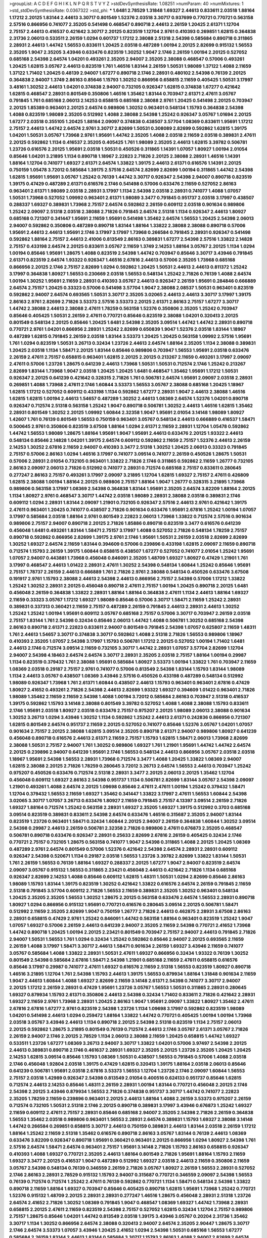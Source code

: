 >groupList:
A C D E F G H I K L
N P Q R S T V Y Z 
>stdDevSynthesisRate:
1.08251 
>numParam:
40
>numMixtures:
1
>std_stdDevSynthesisRate:
0.0367322
>std_phi:
***
1.6481 2.78529 1.31848 1.69327 2.44613 0.833611 2.03518 1.88164 1.17212 2.20125
1.83144 2.44613 3.30717 0.801549 1.52376 2.03518 3.30717 0.937699 0.770721 0.770721
0.563158 2.57516 0.866956 0.741077 2.35205 0.541498 0.468547 0.890718 2.44613 2.26159
1.20425 2.61371 1.12704 2.75157 2.44613 0.416537 0.421642 3.30717 2.20125 0.823519
1.12704 2.9761 0.410393 0.269851 1.62815 0.364838 2.31736 2.06013 0.533511 2.26159
1.0294 0.601737 1.17212 2.38088 2.51318 2.54398 0.585684 0.890718 0.311865 2.28931
2.44613 1.44742 1.56553 0.833611 1.20425 2.03518 0.487289 1.00194 2.20125 2.82699
0.915132 1.56553 2.35205 1.9047 2.35205 3.43946 0.633476 0.823519 1.30252 1.9047
2.1746 2.26159 1.00194 2.20125 0.527052 0.685168 2.54398 2.64574 1.04201 0.493261
2.35205 2.94007 2.35205 2.38088 0.468547 0.57006 0.493261 1.20425 1.62815 3.05767
2.44613 0.823519 1.761 1.46516 1.83144 2.26159 1.50531 1.98089 1.37122 1.4088
2.11659 1.37122 1.71402 1.20425 0.48139 2.94007 1.67277 0.890718 2.1746 2.28931
0.480102 2.54398 0.76139 2.20125 0.364838 2.94007 1.3749 2.86163 0.85646 1.15793
1.30252 0.866956 0.658815 2.11659 0.405425 1.50531 3.17997 3.48161 1.30252 2.44613
1.04201 0.374838 2.94007 0.732105 0.926347 1.62815 0.374838 1.67277 0.421642 1.62815
0.468547 2.28931 0.801549 0.350806 1.46516 1.35462 1.83144 0.703947 2.61371 2.47611
3.05767 0.791845 1.761 0.685168 2.06013 2.14253 0.658815 0.685168 2.38088 2.9761
1.20425 0.541498 2.20125 0.703947 2.20125 1.85389 0.963401 2.20125 2.64574 0.989806
1.30252 0.963401 0.548134 1.15793 0.364838 2.54398 1.4088 0.823519 1.98089 2.35205
0.512992 1.4088 2.38088 2.54398 1.25242 0.926347 3.05767 1.01694 2.20125 1.67277
2.03518 0.355105 1.20425 1.88164 2.09097 0.374838 0.438507 3.57704 1.08369 0.833611
1.95691 1.17212 2.75157 2.44613 1.44742 2.64574 2.9761 3.30717 2.82699 1.50531
0.308089 2.82699 0.592862 1.62815 1.39175 1.04201 1.50531 3.05767 1.73968 2.9761
1.95691 1.44742 2.35205 1.4088 2.03518 2.11659 2.03518 0.389831 2.47611 2.20125
0.592862 1.1134 0.416537 2.35205 0.405425 1.761 1.98089 2.35205 2.44613 1.62815
3.39782 0.506781 1.23726 0.616576 2.20125 1.95691 2.03518 1.50531 0.450526 0.311865
1.14391 1.07057 1.80927 1.00194 2.01054 0.85646 1.04201 3.21895 1.1134 0.890718
1.18967 2.22823 2.71826 2.20125 2.38088 2.28931 1.46516 1.14391 1.88164 1.12704
0.741077 1.69327 2.61371 2.64574 1.33822 1.39175 2.44613 2.61371 0.616576 1.14391
2.20125 0.750159 1.05478 3.72012 0.585684 1.39175 2.57516 2.64574 2.82699 2.82699
1.00194 0.311865 1.44742 2.54398 1.62815 1.95691 1.95691 3.05767 1.25242 0.76139
1.44742 3.30717 0.926347 2.54398 2.94007 0.890718 0.823519 1.39175 0.47429 0.487289
2.61371 0.616576 2.1746 0.541498 0.57006 0.633476 2.11659 0.527052 2.86163 0.963401
2.61371 1.98089 2.03518 2.28931 3.17997 1.1134 2.54398 2.03518 2.28931 0.741077
1.4088 1.07057 1.50531 1.73968 0.527052 1.09992 0.963401 2.61371 1.98089 3.3477
0.791845 0.951737 2.03518 3.17997 0.438507 0.288337 1.69327 0.389831 1.73968 2.75157
2.64574 0.592862 2.26159 0.609112 2.03518 0.901634 0.989806 1.25242 2.09097 2.51318
2.03518 2.38088 2.71826 0.791845 2.64574 2.51318 1.1134 0.926347 2.44613 1.80927
0.685168 0.721307 0.341447 1.95691 2.11659 1.95691 0.541498 1.35462 2.64574 1.56553
1.20425 2.54398 2.06013 2.94007 0.592862 0.350806 0.487289 0.890718 1.83144 1.88164
1.33822 2.38088 2.38088 0.890718 0.57006 1.95691 2.44613 2.44613 1.95691 2.1746
3.17997 3.17997 1.73968 0.266584 0.791845 2.28931 0.926347 0.541498 0.592862 1.88164
2.75157 2.44613 2.41006 0.813549 2.86163 0.389831 1.67277 2.54398 2.57516 1.33822
2.14828 2.75157 0.433198 2.64574 2.20125 0.833611 3.05767 2.11659 1.3749 2.14253
1.88164 3.05767 2.20125 1.1134 1.0294 1.00194 0.85646 1.95691 1.28675 1.4088
0.823519 2.54398 1.44742 0.703947 0.85646 3.30717 3.43946 0.791845 2.61371 0.823519
2.64574 1.93322 0.926347 1.46516 2.67816 2.44613 0.57006 2.35205 1.73968 0.685168
0.866956 2.20125 2.1746 2.75157 2.82699 1.0294 0.592862 1.20425 1.50531 2.44613
2.44613 0.811372 1.25242 3.17997 0.364838 1.80927 1.56553 0.230669 2.03518 1.56553
0.548134 1.25242 2.71826 0.76139 1.4088 2.64574 1.00194 1.30252 1.95691 2.11659
2.28931 0.410393 3.05767 2.44613 0.926347 2.26159 1.95691 0.284846 0.666889 2.64574
2.75157 1.20425 0.33323 0.57006 0.541498 3.57704 1.9047 2.38088 2.08537 1.50531
0.963401 0.823519 0.592862 2.94007 2.64574 0.693565 1.50531 3.30717 2.35205 3.02065
2.44613 2.44613 3.30717 3.17997 1.39175 2.86163 2.9761 2.82699 2.71826 3.53373
2.57516 3.53373 2.20125 2.61371 2.86163 2.75157 1.67277 3.30717 1.44742 2.38088
2.44613 2.38088 2.47611 1.78259 0.563158 1.52376 0.350806 2.35205 1.25242 0.703947
0.85646 0.405425 1.50531 2.26159 2.47611 0.770721 0.85646 0.823519 2.38088 1.04201
0.320413 2.20125 0.801549 0.548134 2.20125 0.85646 1.20425 1.6481 2.54398 2.35205
3.09514 1.44742 1.44742 2.28931 0.890718 0.770721 2.9761 1.04201 0.866956 2.28931
1.25242 2.82699 0.650839 1.9047 1.52376 2.03518 1.83144 1.18967 0.487289 1.62815
0.791845 2.26159 2.03518 1.83144 3.53373 1.20425 1.20425 0.563158 1.09992 2.57516
1.95691 1.761 1.0294 0.823519 1.50531 3.26713 0.32434 1.23726 2.44613 2.64574
1.88164 2.35205 1.1134 2.38088 0.389831 1.20425 2.03518 1.1134 1.58471 2.20125
1.83144 0.85646 0.989806 0.703947 1.56553 1.95691 2.03518 0.633476 2.26159 2.47611
2.75157 0.658815 0.963401 1.62815 2.20125 2.20125 0.213267 2.11659 0.493261 3.17997
2.09097 2.47611 0.57006 1.23726 1.28675 0.641239 2.44613 1.73968 1.50531 1.50531
0.712574 2.1746 1.25242 0.213267 2.82699 1.83144 1.73968 1.9047 2.03518 1.20425
1.20425 1.6481 0.468547 1.35462 1.95691 1.17212 1.50531 0.926347 2.20125 0.641239
0.421642 0.328315 2.71826 1.761 0.506781 2.64574 1.95691 2.09097 2.03518 2.28931
0.269851 1.4088 1.73968 2.47611 2.1746 1.60844 3.53373 1.56553 3.05767 2.38088
0.685168 1.20425 1.18967 1.62815 1.17212 0.527052 0.609112 0.433198 1.1134 0.592862
1.67277 2.28931 1.9047 2.44613 2.38088 1.46516 1.62815 1.62815 1.00194 2.44613
1.54657 0.487289 1.30252 2.44613 1.08369 2.64574 1.52376 1.04201 0.890718 0.926347
0.712574 2.51318 0.563158 1.25242 1.9047 0.890718 0.506781 1.30252 2.44613 1.46516
1.62815 1.35462 2.28931 0.801549 1.30252 2.20125 1.09992 1.60844 2.32358 1.9047
1.95691 2.01054 3.14148 1.98089 1.80927 1.42607 1.761 0.76139 0.801549 1.56553
0.750159 0.963401 3.05767 0.548134 2.44613 0.666889 0.416537 1.58471 0.500645 2.9761
0.350806 0.823519 3.67508 1.88164 1.0294 2.61371 2.11659 2.28931 1.12704 1.05478
0.592862 1.44742 1.56553 1.98089 1.28675 1.88164 1.95691 1.9047 1.95691 2.44613
0.633476 2.20125 1.93322 2.44613 0.548134 0.85646 2.14828 1.04201 1.39175 2.64574
0.609112 0.592862 2.11659 2.75157 1.52376 2.44613 2.26159 2.14253 1.30252 2.67816
2.11659 2.94007 0.410393 3.3477 2.51318 1.30252 1.20425 2.06013 0.33323 0.791845
2.75157 0.57006 2.86163 1.0294 1.46516 3.17997 0.741077 3.09514 0.741077 2.26159
0.450526 1.28675 1.50531 0.57006 2.28931 2.01054 0.732105 0.963401 1.33822 2.71826
2.1746 0.311865 0.592862 2.11659 1.26777 0.732105 2.86163 2.09097 2.06013 2.71826
0.512992 0.741077 2.28931 0.712574 0.685168 2.75157 0.833611 0.280645 0.277247 2.86163
2.75157 0.493261 3.17997 2.09097 3.21895 1.12704 1.62815 1.69327 2.75157 2.47611
0.426809 1.62815 2.38088 1.00194 1.88164 2.20125 0.989806 2.75157 1.88164 1.9047
1.26777 0.328315 3.21895 1.73968 0.989806 0.563158 3.17997 1.08369 2.54398 0.364838
1.83144 1.95691 2.35205 2.64574 3.82209 1.88164 2.20125 1.1134 1.80927 2.9761
0.468547 3.30717 1.44742 2.03518 1.98089 2.28931 2.38088 2.03518 0.389831 2.1746
0.609112 1.0294 2.28931 1.83144 2.09097 1.21901 0.732105 0.926347 2.57516 2.44613
2.9761 0.421642 1.39175 2.47611 0.963401 1.20425 0.741077 0.438507 2.71826 0.901634
0.633476 1.95691 2.67816 1.25242 1.00194 1.07057 3.17997 0.585684 2.03518 1.88164
2.9761 0.801549 2.22823 2.06013 1.73968 1.33822 0.712574 2.57516 0.901634 0.989806
2.75157 2.94007 0.890718 2.20125 2.71826 1.85886 0.890718 0.823519 3.3477 0.616576
0.641239 0.456048 1.6481 0.493261 1.83144 1.58471 2.75157 3.17997 1.4088 0.527052
2.71826 0.548134 1.78259 2.75157 0.890718 0.592862 0.866956 2.82699 1.39175 2.9761
2.1746 1.95691 1.50531 2.26159 2.03518 2.82699 2.82699 1.30252 1.69327 2.64574
2.11659 1.83144 0.394609 0.57006 0.239896 0.433198 1.62815 2.09097 2.11659 0.890718
0.712574 1.15793 2.26159 1.39175 1.60844 0.658815 0.438507 1.67277 0.527052 0.741077
2.01054 1.25242 1.95691 1.07057 2.94007 0.443881 1.73968 0.456048 0.846091 2.35205
1.48709 1.69327 1.80927 0.47429 1.21901 1.761 3.17997 0.468547 2.44613 1.01422
2.28931 2.47611 1.30252 2.54398 0.548134 1.60844 1.25242 0.85646 1.95691 2.75157
1.78737 2.26159 2.44613 0.666889 1.761 2.71826 2.9761 2.38088 0.548134 0.450526
0.633476 3.67508 0.191917 2.9761 1.15793 2.38088 2.44613 2.54398 2.44613 0.866956
2.75157 2.54398 0.57006 1.17212 1.33822 1.25242 1.30252 2.28931 2.20125 0.456048
0.890718 2.47611 2.75157 1.00194 1.20425 0.890718 2.20125 1.6481 0.456048 2.26159
0.364838 1.33822 2.28931 1.88164 1.88164 0.364838 2.47611 1.1134 2.44613 1.88164
1.69327 2.11659 0.33323 3.05767 1.17212 1.69327 1.98089 0.85646 0.57006 3.30717
1.58471 2.11659 1.25242 2.28931 0.389831 0.337313 0.360421 2.11659 2.75157 0.487289
2.26159 0.791845 2.44613 2.28931 2.44613 1.30252 1.25242 1.25242 1.00194 1.95691
0.609112 3.05767 0.685168 2.75157 0.57006 3.30717 0.703947 2.26159 2.03518 2.75157
1.83144 1.761 2.54398 0.32434 0.85646 2.06013 1.44742 1.4088 0.506781 1.30252
0.685168 2.54398 2.86163 0.890718 2.61371 2.22823 0.833611 2.94007 0.801549 0.791845
2.54398 1.07057 0.625807 2.11659 1.48311 1.761 2.44613 1.54657 3.30717 0.374838
3.30717 0.592862 1.4088 2.51318 2.71826 1.56553 0.989806 1.18967 0.410393 2.35205
1.07057 2.54398 3.17997 1.15793 0.506781 1.17212 2.20125 0.527052 1.00194 1.71402
1.6481 2.44613 2.1746 0.712574 3.09514 2.11659 0.732105 3.30717 1.44742 2.28931
1.07057 3.57704 2.82699 1.12704 2.94007 2.54398 4.18463 2.64574 2.64574 3.30717
2.28931 2.35205 2.03518 2.75157 1.88164 1.00194 0.29987 1.1134 0.823519 0.379432
1.761 2.38088 1.95691 0.585684 1.80927 3.53373 1.00194 1.33822 1.761 0.703947
2.11659 1.08369 2.03518 0.29187 2.75157 2.9761 0.741077 0.57006 0.813549 2.54398
1.83144 1.15793 1.83144 1.98089 1.1134 2.44613 3.05767 0.438507 1.08369 3.43946
2.57516 0.450526 0.433198 0.487289 0.548134 0.512992 1.98089 0.926347 1.73968 1.761
2.61371 1.60844 0.438507 2.44613 1.15793 0.963401 0.963401 2.67816 0.47429 1.80927
2.41652 0.493261 2.71826 2.54398 2.44613 2.82699 1.93322 1.69327 0.394609 1.01422
0.963401 2.71826 1.98089 1.35462 2.11659 2.11659 2.54398 1.4088 1.00194 3.72012
0.585684 2.86163 0.703947 2.51318 0.416537 1.39175 0.592862 1.15793 3.14148 2.38088
0.801549 3.39782 0.527052 1.4088 1.4088 2.38088 1.15793 0.833611 2.1746 1.95691
2.03518 1.80927 2.03518 0.633476 2.75157 0.975207 2.20125 1.98089 2.06013 2.38088
0.901634 1.30252 3.26713 1.0294 3.43946 1.30252 1.1134 0.592862 1.25242 2.44613
2.61371 0.242836 0.866956 0.721307 1.62815 0.801549 2.64574 0.951737 2.11659 2.20125
0.527052 0.741077 0.85646 1.52376 3.05767 1.04201 1.07057 0.901634 2.75157 2.20125
2.38088 1.62815 3.09514 2.35205 0.890718 2.61371 2.94007 0.989806 1.80927 0.641239
0.456048 0.890718 0.616576 2.44613 2.61371 2.11659 2.75157 1.15793 1.62815 1.58471
2.06013 1.73968 2.82699 2.38088 1.50531 2.75157 2.94007 1.761 1.30252 0.989806
1.69327 1.761 1.21901 1.95691 1.44742 1.44742 2.64574 2.20125 0.239896 2.94007
0.641239 1.95691 2.1746 1.56553 0.548134 2.44613 0.866956 3.05767 2.03518 2.03518
1.18967 1.95691 2.54398 1.56553 2.28931 1.73968 0.712574 3.3477 1.4088 1.20425
1.33822 1.08369 2.94007 1.62815 2.38088 2.20125 2.71826 1.78259 0.280645 3.72012
3.26713 2.64574 1.56553 2.44613 0.703947 1.25242 0.975207 0.450526 0.633476 0.712574
2.51318 2.28931 3.3477 2.20125 2.06013 2.20125 1.35462 1.12704 0.456048 0.609112
1.69327 2.86163 2.54398 0.951737 1.1134 0.506781 2.82699 1.83144 3.05767 2.54398
2.09097 1.21901 0.493261 1.4088 2.64574 2.20125 1.09698 0.85646 2.47611 2.47611
1.00194 1.25242 0.379432 1.58471 1.12704 0.379432 1.56553 2.11659 1.69327 1.35462
0.341447 1.33822 3.17997 2.47611 1.56553 1.60844 2.54398 3.02065 3.30717 1.07057
3.26713 0.633476 1.80927 2.11659 0.791845 2.75157 4.13397 3.09514 2.26159 2.71826
1.69327 1.88164 0.712574 1.25242 0.563158 2.28931 1.69327 2.35205 1.69327 1.39175
0.512992 0.3703 0.685168 3.09514 0.823519 0.389831 0.833611 2.54398 2.64574 0.633476
1.46516 0.315687 2.35205 2.94007 1.83144 0.823519 1.23726 0.963401 1.58471 0.32434
1.60844 2.20125 2.94007 2.26159 0.364838 1.60844 1.30252 3.09514 2.54398 0.29987
2.44613 2.26159 0.506781 2.32358 2.71826 0.989806 2.47611 0.676873 2.35205 0.468547
0.506781 0.890718 0.633476 0.926347 2.28931 0.25633 2.82699 2.67816 2.26159 0.405425
0.32434 2.1746 0.770721 2.75157 0.732105 1.28675 0.563158 0.741077 1.9047 2.54398
0.311865 1.4088 2.20125 1.20425 1.08369 0.487289 2.9761 2.64574 0.801549 0.57006
1.52376 0.421642 2.54398 2.64574 2.28931 2.28931 0.609112 0.926347 2.54398 0.520671
1.1134 0.29187 2.03518 1.56553 1.23726 3.39782 2.82699 1.33822 1.83144 1.50531
1.761 2.26159 1.56553 0.76139 1.88164 1.69327 0.288337 2.20125 1.67277 1.9047
2.94007 0.823519 2.64574 2.09097 3.05767 0.915132 1.56553 0.311865 2.23421 0.456048
2.44613 0.421642 2.71826 1.1134 0.685168 0.926347 2.82699 2.14253 1.4088 0.85646
0.609112 1.62815 1.48311 1.50531 1.0294 2.82699 0.85646 2.86163 1.98089 1.15793
1.83144 1.39175 0.823519 1.30252 0.421642 1.33822 0.616576 2.64574 2.26159 0.791845
2.11659 2.51318 0.791845 3.57704 0.609112 2.71826 1.56553 2.11659 0.389831 2.35205
1.30252 0.963401 0.548134 1.20425 2.35205 2.35205 1.56553 1.30252 1.28675 2.20125
0.563158 0.633476 2.64574 1.56553 2.28931 0.890718 1.80927 1.0294 0.866956 0.915132
1.95691 0.770721 0.616576 0.280645 3.09514 2.20125 0.506781 1.58471 0.512992 2.11659
2.35205 2.82699 1.9047 0.750159 1.26777 2.71826 2.44613 0.462875 2.28931 3.67508
2.86163 2.28931 0.658815 0.47429 2.9761 1.25242 0.846091 1.44742 0.563158 1.88164
0.963401 0.823519 1.25242 1.9047 1.07057 1.69327 0.57006 2.26159 2.44613 0.641239
2.94007 2.35205 2.11659 2.54398 0.770721 2.41652 1.73968 1.44742 0.890718 1.20425
1.00194 2.20125 2.23421 0.801549 0.703947 2.75157 2.94007 2.44613 0.791845 2.71826
2.94007 1.50531 1.56553 1.761 1.0294 0.32434 1.25242 0.592862 0.85646 2.94007
2.20125 0.693565 2.11659 2.26159 1.4088 3.17997 1.58471 3.30717 2.44613 1.58471
0.901634 2.26159 1.69327 3.43946 2.11659 0.741077 3.05767 0.585684 1.4088 1.33822
2.28931 1.50531 2.47611 1.69327 0.866956 0.32434 1.93322 0.76139 1.30252 0.801549
2.54398 0.585684 2.67816 1.58471 2.54398 1.21901 0.685168 2.11659 2.47611 0.658815
0.616576 0.85646 3.17997 0.29987 0.741077 2.47611 1.69327 0.616576 2.11659 2.51318
1.56553 0.823519 1.80927 0.890718 1.46516 3.21895 1.12704 1.761 2.54398 1.15793
2.44613 1.39175 1.56553 0.879934 1.88164 1.31848 0.901634 2.11659 1.9047 2.44613
1.60844 1.4088 1.69327 2.82699 2.11659 3.14148 2.61371 2.54398 0.741077 3.30717
2.94007 2.20125 1.17212 2.26159 2.28931 0.47429 1.95691 1.23726 3.05767 1.56553
1.50531 0.311865 2.28931 0.280645 1.69327 0.879934 1.15793 2.61371 0.350806 2.44613
2.54398 0.32434 1.71402 0.833611 2.71826 0.421642 2.28931 1.69327 2.11659 2.9761
1.73968 2.28931 1.20425 2.86163 1.9047 1.95691 2.09097 1.33822 1.80927 1.35462
2.47611 2.67816 2.67816 1.67277 2.9761 0.823519 2.54398 1.23726 1.1134 1.09698
3.17997 0.592862 0.823519 1.98089 1.04201 0.541498 2.44613 1.0294 0.259472 1.88164
1.33822 1.44742 0.770721 0.405425 1.00194 1.00194 1.73968 2.03518 3.05767 3.43946
2.44613 1.1134 0.890718 2.20125 2.54398 2.51318 0.823519 1.1134 2.75157 2.06013
2.20125 0.592862 1.28675 3.21895 0.801549 0.76139 0.712574 2.44613 2.1746 3.05767
2.61371 3.05767 2.71826 2.26159 2.94007 2.1746 2.20125 2.78529 1.1134 2.06013
2.38088 2.11659 1.20425 0.658815 1.44742 1.69327 0.533511 1.23726 1.67277 1.08369
3.26713 2.94007 3.30717 1.33822 1.04201 0.57006 3.97497 2.54398 2.20125 2.44613
0.389831 0.890718 2.1746 0.461637 2.28931 1.69327 2.35205 2.20125 1.23726 2.35205
1.20425 1.20425 2.14253 1.62815 3.09514 0.85646 1.15793 1.08369 1.50531 0.438507
1.56553 0.791845 0.57006 1.4088 2.03518 2.1746 0.456048 1.92804 2.03518 1.39175
0.47429 1.62815 0.320413 1.39175 1.88164 2.03518 2.06013 0.85646 0.641239 0.506781
1.95691 2.03518 2.67816 3.53373 1.56553 1.12704 1.23726 2.1746 2.09097 1.60844
1.56553 2.75157 2.03518 1.42989 0.926347 2.54398 0.813549 2.01054 0.400516 0.624133
0.951737 0.85646 1.62815 0.712574 2.44613 2.14253 0.85646 1.48311 2.26159 2.28931
1.00194 1.83144 0.770721 0.456048 2.20125 2.1746 2.54398 2.20125 3.43946 0.879934
1.56553 2.71826 0.374838 0.951737 3.30717 1.44742 0.741077 2.22823 2.35205 1.78259
2.11659 0.239896 0.963401 2.20125 2.44613 1.88164 1.4088 2.26159 3.53373 0.975207
2.26159 0.712574 0.732105 1.50531 2.51318 2.1746 2.20125 0.890718 0.389831 3.17997
3.43946 0.676873 1.25242 1.69327 2.11659 0.609112 2.47611 2.75157 2.28931 0.85646
0.685168 2.94007 2.35205 2.54398 2.71826 2.26159 0.364838 1.56553 1.35462 2.03518
0.989806 0.963401 1.56553 2.28931 2.64574 0.389831 1.15793 1.69327 2.38088 3.14148
1.44742 0.266584 0.269851 0.658815 3.30717 2.44613 0.750159 0.389831 2.44613 1.83144
2.03518 2.26159 1.17212 1.88164 1.25242 2.11659 2.51318 1.35462 0.616576 0.890718
2.86163 3.05767 1.83144 0.76139 2.44613 1.08369 0.633476 3.82209 0.926347 0.890718
1.95691 0.360421 0.963401 2.20125 0.866956 1.0294 1.80927 2.54398 1.761 2.57516
2.64574 1.58471 2.64574 0.963401 2.75157 1.95691 3.14148 2.71826 1.15793 2.86163
0.658815 0.926347 0.410393 1.4088 1.69327 0.770721 2.35205 2.44613 1.88164 0.801549
2.71826 1.95691 1.88164 1.15793 2.11659 1.69327 3.3477 2.20125 0.416537 1.9047
0.487289 0.512992 1.69327 2.03518 2.44613 2.11659 0.350806 2.11659 3.05767 2.54398
0.548134 0.76139 0.346559 2.26159 2.71826 3.05767 1.80927 2.26159 1.56553 2.28931
0.527052 2.1746 2.86163 2.28931 2.78529 0.915132 1.15793 2.94007 0.315687 0.770721
0.346559 2.09097 2.54398 1.56553 0.76139 0.712574 0.712574 1.25242 2.47611 0.76139
0.592862 0.770721 1.1134 1.58471 0.548134 2.54398 1.33822 0.890718 2.11659 1.88164
1.69327 0.703947 0.85646 0.405425 0.890718 1.62815 1.95691 1.73968 1.25242 0.770721
1.52376 0.915132 1.48709 2.20125 2.28931 2.28931 0.277247 1.46516 1.28675 0.456048
2.28931 2.51318 1.23726 2.64574 2.41652 2.71826 1.30252 1.08369 0.791845 1.9047
0.468547 1.08369 1.69327 1.44742 1.73968 2.28931 0.658815 2.20125 2.47611 2.11659
0.823519 2.54398 2.75157 0.527052 1.62815 0.32434 1.12704 2.75157 0.989806 2.75157
1.28675 0.85646 1.04201 1.44742 0.813549 2.03518 1.39175 3.43946 3.05767 0.20204
2.31736 1.35462 3.30717 1.1134 1.30252 0.866956 2.64574 2.38088 0.320413 2.94007
2.64574 2.35205 2.90447 1.28675 3.30717 2.1746 2.64574 3.53373 1.07057 3.43946
1.20425 2.41652 1.0294 2.54398 1.50531 0.685168 1.56553 1.67277 0.585684 2.26159
1.83144 2.44613 1.83144 0.585684 3.30717 1.15793 2.86163 1.4088 2.94007 2.82699
2.64574 0.712574 0.770721 0.592862 0.548134 2.26159 2.64574 0.770721 2.44613 1.98089
2.71826 1.00194 1.73968 1.46516 2.71826 0.85646 1.35462 1.07057 2.38088 0.901634
0.456048 0.548134 3.67508 1.04201 2.03518 0.609112 1.58471 1.39175 1.88164 0.915132
1.07057 2.9761 0.823519 1.9047 0.658815 0.609112 1.1134 0.616576 2.11659 2.32358
1.69327 0.703947 2.44613 1.69327 0.741077 1.62815 2.06013 3.05767 3.05767 1.25242
0.230669 1.73968 2.09097 1.15793 1.44742 1.39175 0.394609 2.75157 1.95691 2.03518
1.69327 0.405425 2.64574 0.85646 2.26159 1.07057 1.83144 2.41652 0.600128 1.80927
0.548134 2.94007 1.0294 0.721307 2.01054 1.4088 3.05767 2.35205 0.389831 1.83144
2.67816 0.350806 0.926347 2.20125 1.20425 2.78529 0.823519 1.07057 1.4088 2.28931
2.67816 0.989806 0.609112 3.05767 1.62815 2.11659 1.15793 0.750159 1.69327 2.54398
1.88164 1.62815 0.506781 2.57516 1.56553 1.62815 2.28931 1.56553 2.38088 2.64574
0.989806 0.789727 3.05767 0.563158 2.35205 0.741077 2.9761 0.47429 2.44613 1.15793
0.658815 0.433198 1.17212 2.20125 1.39175 2.20125 2.1746 2.64574 3.05767 1.67277
2.09097 2.09097 2.64574 2.35205 1.85886 2.47611 0.741077 2.11659 1.46516 0.433198
2.03518 3.3477 2.1746 1.1134 1.69327 0.533511 1.9047 1.21901 1.33822 0.548134
0.85646 1.67277 0.554852 1.15793 0.951737 1.35462 2.14253 2.35205 0.426809 2.11659
0.527052 1.98089 1.62815 2.64574 2.71826 0.801549 1.20425 0.360421 1.88164 2.38088
1.21901 0.732105 2.03518 3.09514 0.963401 0.741077 1.25242 1.69327 0.890718 0.823519
0.963401 2.61371 2.11659 1.88164 1.56553 1.62815 0.450526 1.1134 2.01054 0.85646
0.577046 2.44613 0.823519 2.14253 1.67277 0.650839 2.64574 0.989806 2.9761 2.38088
0.364838 1.20425 1.83144 2.11659 0.676873 1.56553 2.38088 1.88164 1.15793 0.963401
3.05767 0.866956 2.44613 0.937699 1.12704 3.17997 2.11659 2.82699 1.95691 1.98089
0.937699 0.741077 1.62815 1.52376 0.389831 1.25242 0.416537 1.18967 0.712574 2.28931
2.11659 2.03518 2.28931 2.54398 0.685168 2.11659 0.541498 1.95691 2.35205 2.44613
1.50531 1.07057 1.78259 1.761 1.25242 1.83144 0.989806 2.1746 2.03518 2.64574
2.03518 2.44613 1.35462 0.85646 0.801549 2.57516 0.658815 0.685168 2.20125 2.28931
2.28931 0.890718 0.609112 2.75157 2.44613 1.04201 2.75157 2.82699 0.770721 1.20425
0.890718 2.61371 0.926347 0.585684 1.23726 1.44742 2.44613 1.35462 1.15793 1.39175
2.26159 1.62815 1.00194 2.44613 0.563158 0.951737 2.75157 0.963401 1.69327 1.50531
0.609112 0.951737 2.71826 1.50531 0.506781 4.18463 0.433198 2.71826 2.20125 1.98089
0.926347 1.50531 0.506781 0.385112 2.47611 2.06013 2.1746 1.00194 1.73968 0.487289
1.1134 0.937699 0.915132 1.14085 1.58471 0.901634 2.67816 2.94007 2.61371 2.38088
2.38088 1.88164 3.57704 2.44613 2.26159 2.86163 2.54398 2.9761 2.86163 2.82699
2.20125 2.64574 2.86163 2.28931 0.421642 0.57006 1.39175 0.791845 3.05767 1.58471
1.62815 2.28931 2.44613 2.41652 2.26159 1.95691 1.60844 1.69327 0.360421 2.86163
1.761 1.83144 1.80927 0.350806 1.62815 1.42989 2.23421 2.71826 2.94007 1.20425
0.315687 1.80927 2.26159 3.17997 0.85646 1.17212 0.633476 2.54398 1.39175 2.64574
2.57516 0.548134 0.750159 2.28931 2.86163 1.25242 0.47429 2.82699 0.833611 0.385112
1.67277 2.09097 2.90447 0.315687 2.75157 1.04201 1.95691 0.801549 2.03518 0.548134
3.05767 1.25242 1.23726 3.43946 0.48139 1.761 3.26713 0.833611 1.15793 2.32358
1.08369 2.82699 0.520671 1.761 1.15793 2.1746 0.963401 1.85886 2.71826 1.20425
2.64574 2.20125 0.487289 0.963401 0.563158 2.26159 1.60844 1.04201 2.35205 1.35462
0.823519 0.311865 0.468547 1.83144 2.64574 2.35205 0.791845 1.95691 1.62815 1.30252
0.890718 2.28931 1.20425 1.73968 0.389831 1.88164 0.901634 2.11659 1.71402 1.95691
0.666889 1.62815 1.1134 1.58471 1.48709 1.33822 2.44613 2.75157 2.44613 0.533511
2.64574 2.11659 0.951737 2.35205 1.20425 2.44613 0.780166 0.592862 0.633476 1.98089
2.61371 2.75157 2.1746 0.311865 0.676873 1.80927 0.811372 1.15793 1.0294 0.400516
0.487289 2.26159 1.98089 0.770721 2.47611 2.44613 2.26159 2.35205 2.44613 0.506781
1.0294 2.54398 1.30252 1.07057 2.03518 0.47429 0.563158 2.01054 2.86163 1.00194
2.44613 0.833611 2.71826 1.15793 0.585684 3.67508 1.07057 0.732105 1.17212 0.184536
1.50531 2.61371 1.95691 2.47611 0.823519 2.26159 1.85886 0.823519 2.09097 0.963401
0.770721 1.50531 1.0294 1.28675 2.11659 1.15793 0.901634 1.44742 1.17212 0.685168
1.95691 1.4088 0.585684 0.890718 0.770721 1.93322 3.43946 2.26159 2.54398 3.09514
2.57516 0.315687 1.83144 2.38088 0.456048 2.03518 2.51318 2.71826 1.67277 1.07057
2.01054 0.770721 1.33822 3.09514 2.64574 2.03518 0.346559 1.1134 2.03518 2.64574
2.20125 1.12704 2.09097 0.527052 2.20125 0.563158 2.9761 2.1746 2.71826 1.25242
1.56553 0.350806 0.641239 1.00194 2.67816 2.11659 2.44613 0.76139 1.83144 0.823519
0.85646 1.54657 2.1746 1.83144 1.33822 0.813549 0.823519 0.592862 0.609112 1.95691
0.450526 2.64574 0.389831 2.20125 0.801549 1.15793 1.33822 2.57516 0.32434 3.26713
2.41652 1.08369 1.00194 2.03518 0.269851 1.98089 2.14253 1.52376 2.1746 0.164051
1.07057 3.97497 1.98089 0.548134 2.54398 2.28931 0.866956 2.06013 0.288337 1.73968
0.633476 2.09097 0.833611 2.11659 0.685168 2.11659 0.963401 2.11659 0.585684 1.1134
2.38088 1.69327 0.823519 0.520671 0.224516 0.487289 2.75157 2.71826 1.62815 1.9047
1.69327 2.03518 2.09097 2.64574 1.30252 2.54398 1.761 0.890718 1.9047 2.38088
1.761 0.823519 2.09097 2.35205 0.29987 2.20125 1.80927 2.26159 0.468547 1.69327
1.95691 1.54657 2.41652 2.86163 1.08369 0.311865 0.712574 1.58471 1.95691 2.75157
2.09097 2.75157 2.57516 0.732105 0.438507 2.61371 0.33323 1.08369 3.57704 2.44613
0.609112 1.04201 1.80927 2.54398 0.76139 1.95691 0.379432 2.03518 1.23726 2.75157
1.67277 2.71826 1.35462 0.57006 2.14253 2.94007 1.04201 0.346559 0.85646 1.17212
2.82699 2.44613 2.75157 0.426809 3.39782 2.64574 2.44613 0.823519 3.05767 0.693565
0.421642 0.732105 2.94007 1.62815 2.38088 2.71826 0.213267 2.06013 1.50531 3.17997
0.438507 1.0294 2.71826 2.60672 2.20125 1.04201 0.801549 1.56553 0.703947 0.823519
3.53373 2.61371 0.512992 2.71826 3.17997 0.450526 1.54657 1.9047 0.57006 2.86163
1.46516 1.15793 1.67277 0.633476 3.67508 2.50646 1.4088 2.44613 2.26159 1.69327
2.47611 2.94007 2.1746 2.86163 2.1746 0.541498 1.6481 2.94007 0.712574 0.890718
2.11659 0.487289 0.975207 1.28675 1.62815 1.28675 0.443881 0.456048 1.15793 2.03518
0.585684 0.823519 0.29987 3.17997 2.03518 0.741077 1.23726 2.1746 1.44742 2.03518
2.64574 0.633476 2.28931 1.20425 1.50531 1.12704 1.62815 3.17997 1.00194 0.548134
2.82699 2.79276 2.54398 1.56553 1.17212 0.592862 1.761 1.56553 1.08369 2.75157
3.02065 1.761 1.9047 0.520671 0.487289 1.3749 2.38088 1.35462 0.616576 0.548134
0.405425 2.26159 0.616576 2.20125 1.52376 2.35205 0.13285 2.35205 0.311865 2.71826
0.975207 2.64574 0.585684 2.82699 0.791845 3.09514 1.30252 0.433198 1.50531 3.05767
2.26159 1.00194 0.823519 0.320413 1.30252 2.86163 2.44613 1.44742 2.44613 1.88164
1.9047 2.64574 1.69327 1.04201 1.88164 2.71826 1.04201 3.57704 0.493261 2.61371
2.54398 3.17997 0.400516 2.9761 3.09514 3.39782 2.54398 0.609112 2.86163 0.833611
2.54398 1.52376 0.741077 1.28675 2.44613 0.712574 0.741077 0.926347 0.685168 2.41006
1.1134 0.609112 2.64574 2.82699 0.468547 2.1746 2.64574 0.85646 2.20125 0.963401
2.41652 0.346559 1.95691 1.80927 1.69327 2.11659 3.39782 2.82699 1.35462 0.926347
2.03518 0.85646 2.75157 1.09992 2.75157 1.00194 1.761 2.44613 1.35462 1.761
2.75157 2.11659 0.85646 0.833611 0.533511 2.94007 1.04201 2.94007 2.54398 2.71826
2.47611 0.29987 1.95691 0.33323 2.51318 0.592862 0.926347 0.833611 0.548134 1.50531
0.658815 1.0294 1.4088 0.658815 2.67816 2.71826 2.64574 1.15793 0.389831 0.633476
3.3477 1.39175 2.44613 1.69327 2.35205 1.80927 2.11659 0.685168 0.633476 0.527052
2.38088 0.421642 0.732105 0.269851 0.741077 2.64574 0.732105 1.28675 1.80927 1.20425
1.83144 2.28931 1.69327 1.69327 1.25242 0.866956 1.80927 1.4088 1.25242 2.38088
2.35205 2.20125 2.64574 2.28931 1.95691 1.95691 1.17212 1.23726 0.360421 2.61371
1.30252 1.95691 3.39782 3.67508 0.658815 1.95691 1.1134 0.989806 1.67277 2.54398
2.75157 2.1746 1.4088 0.658815 2.26159 2.35205 0.712574 1.00194 2.35205 1.15793
2.1746 1.62815 2.86163 1.80927 1.54657 2.44613 2.51318 2.82699 1.44742 1.95691
0.57006 2.71826 2.28931 2.61371 1.00194 2.44613 0.901634 3.82209 0.658815 2.57516
2.54398 0.239896 1.15793 2.71826 0.592862 1.17212 2.35205 1.07057 2.71826 2.1746
1.67277 2.47611 1.6481 1.39175 1.08369 2.64574 1.98089 0.666889 2.35205 2.28931
1.46516 0.548134 1.71402 2.14253 2.20125 0.548134 0.548134 3.21895 2.67816 1.00194
1.9047 2.86163 1.46516 0.712574 2.20125 1.46516 2.75157 2.11659 0.506781 0.405425
2.9761 1.08369 0.633476 2.94007 3.14148 0.650839 1.80927 2.20125 1.9047 2.54398
2.41652 2.8967 0.527052 2.75157 0.389831 2.94007 0.337313 0.259472 1.761 1.62815
0.315687 0.57006 2.35205 0.801549 1.1134 0.712574 2.35205 2.1746 2.44613 1.95691
0.32434 2.54398 0.500645 1.56553 1.20425 0.791845 2.71826 2.44613 2.28931 2.35205
1.20425 1.62815 1.9047 1.56553 2.03518 0.712574 2.28931 1.80927 2.86163 3.3477
1.95691 2.75157 0.676873 1.0294 2.44613 0.249492 2.28931 0.791845 2.86163 0.592862
2.82699 1.12704 0.438507 2.09097 0.963401 2.51318 1.20425 0.641239 1.1134 1.93322
0.421642 1.44742 2.35205 0.527052 2.22823 2.54398 2.06013 0.433198 2.8967 0.641239
2.86163 1.62815 0.901634 1.44742 1.44742 2.71826 2.82699 2.03518 2.14253 0.951737
1.95691 0.712574 0.433198 0.915132 2.38088 0.833611 0.926347 0.311865 2.38088 2.35205
1.95691 0.47429 2.35205 0.389831 1.46516 0.364838 0.732105 2.03518 2.03518 3.17997
0.823519 0.770721 1.04201 0.770721 1.69327 1.39175 2.75157 2.20125 0.879934 1.73968
0.823519 2.82699 1.08369 0.85646 2.03518 2.51318 2.11659 3.17997 2.82699 1.69327
0.385112 2.11659 1.78259 2.14253 0.456048 1.39175 2.44613 2.54398 4.02368 1.30252
2.75157 0.685168 0.791845 2.20125 0.926347 1.69327 2.54398 2.38088 1.4088 2.03518
1.0294 1.9047 0.85646 0.416537 1.44742 0.693565 2.03518 1.50531 2.44613 3.09514
2.61371 0.801549 1.35462 1.56553 0.360421 0.563158 0.963401 1.44742 0.410393 0.563158
2.28931 0.421642 2.61371 0.487289 1.50531 0.512992 1.17212 1.00194 2.35205 1.56553
0.650839 1.1134 0.741077 0.320413 0.843827 0.676873 0.76139 0.866956 2.54398 2.47611
1.48311 2.20125 0.85646 1.00194 2.9761 1.08369 0.364838 1.09698 3.05767 2.26159
0.450526 2.54398 2.64574 2.1746 2.32358 0.311865 0.585684 2.14253 0.926347 0.592862
2.64574 0.389831 1.73968 0.890718 1.46516 2.57516 2.28931 2.67816 1.1134 1.761
0.350806 1.73968 2.03518 0.741077 1.17212 2.44613 1.35462 1.15793 2.64574 0.732105
1.73968 2.86163 0.741077 1.52376 2.03518 0.47429 2.1746 0.350806 0.350806 0.548134
2.9761 0.548134 0.32434 2.61371 2.54398 0.379432 0.563158 2.54398 0.493261 1.761
1.30252 0.548134 1.54657 3.39782 1.54657 2.57516 1.95691 2.35205 2.38088 0.770721
1.88164 1.25242 0.658815 1.69327 1.0294 2.35205 1.98089 1.60844 0.926347 0.609112
0.520671 1.33822 2.28931 2.11659 2.51318 2.54398 0.866956 1.83144 2.03518 3.49095
2.86163 1.00194 1.44742 1.78259 1.69327 2.94007 0.512992 0.685168 2.11659 0.770721
0.385112 1.50531 2.11659 2.54398 1.98089 2.26159 2.44613 1.15793 2.86163 0.712574
1.48709 2.44613 0.685168 1.83144 1.4088 2.28931 2.82699 2.11659 0.791845 1.56553
1.23726 2.54398 2.20125 0.879934 1.35462 2.86163 2.20125 0.533511 2.44613 2.06013
0.951737 2.44613 0.823519 2.61371 1.1134 0.879934 0.750159 0.85646 0.823519 1.15793
1.56553 1.4088 1.4088 2.01054 2.32358 1.30252 2.14253 0.890718 3.05767 2.26159
1.85389 1.50531 0.548134 1.04201 0.741077 1.1134 2.48275 1.25242 2.35205 0.791845
2.03518 1.44742 2.54398 0.405425 2.28931 0.685168 0.770721 1.9047 0.47429 1.35462
0.541498 0.732105 2.82699 0.506781 0.685168 2.71826 0.374838 2.28931 1.60844 1.44742
3.09514 0.732105 0.563158 2.61371 0.541498 1.73968 0.791845 0.57006 1.80927 0.791845
1.18649 2.75157 1.00194 1.98089 2.28931 0.926347 1.761 2.51318 1.69327 0.641239
0.712574 2.20125 2.35205 0.616576 2.26159 1.80927 2.75157 0.703947 1.08369 3.30717
0.963401 2.01054 2.11659 2.75157 2.54398 2.61371 1.0294 0.506781 0.732105 0.741077
2.64574 2.64574 3.05767 1.56553 0.791845 0.592862 1.80927 0.592862 2.64574 1.88164
0.405425 2.38088 2.64574 2.44613 2.20125 0.770721 1.50531 0.360421 2.03518 2.03518
2.47611 2.03518 0.29987 0.33323 1.80927 0.658815 0.685168 2.82699 1.54657 2.54398
0.791845 2.57516 1.95691 3.05767 1.54657 1.07057 0.389831 0.450526 1.93322 1.12704
2.28931 1.56553 1.35462 1.52376 1.30252 1.83144 0.890718 1.88164 0.85646 2.28931
3.30717 2.47611 1.67277 1.05478 2.9761 2.28931 1.80927 1.73968 0.951737 1.33822
1.0294 2.54398 1.15793 1.62815 2.38088 2.35205 0.741077 0.487289 0.405425 3.30717
1.88164 0.890718 1.35462 0.741077 1.73968 0.951737 1.28675 3.30717 0.963401 1.08369
0.29987 1.1134 1.25242 0.890718 0.585684 0.791845 2.06013 3.02065 0.374838 1.33822
2.03518 1.56553 1.25242 1.0294 2.61371 1.93322 0.685168 1.0294 0.693565 1.52376
0.963401 1.80927 1.46516 2.26159 0.989806 2.44613 3.05767 3.82209 2.03518 0.527052
0.890718 2.57516 2.9761 1.25242 0.633476 1.50531 0.658815 1.95691 2.61371 2.06013
0.963401 0.360421 0.732105 0.791845 0.374838 1.88164 1.39175 1.23726 1.30252 1.30252
1.35462 1.46516 1.20425 2.9761 1.00194 1.80927 2.9761 0.548134 1.88164 0.548134
2.06013 2.75157 2.51318 0.833611 1.1134 0.963401 0.641239 2.82699 1.761 1.20425
2.35205 2.44613 1.08369 2.86163 2.86163 2.71826 0.456048 1.95691 0.732105 0.833611
2.54398 2.64574 0.592862 0.658815 1.62815 0.963401 1.15793 1.83144 3.30717 1.83144
2.94007 3.53373 0.879934 2.26159 2.9761 2.71826 1.15793 0.85646 1.25242 2.82699
3.17997 1.07057 0.350806 1.95691 2.06013 1.62815 1.05761 2.64574 1.20425 1.46516
2.28931 0.712574 2.44613 0.512992 2.11659 0.57006 0.732105 1.18967 0.400516 0.527052
2.47611 0.963401 1.12704 1.31848 2.61371 1.88164 2.78529 1.37122 2.1746 1.30252
1.26777 0.732105 2.94007 0.685168 2.90447 2.86163 1.4088 2.57516 0.890718 1.62815
0.506781 0.823519 2.64574 0.85646 0.989806 0.741077 0.389831 0.801549 0.277247 0.592862
2.44613 0.468547 1.1134 0.633476 2.26159 1.95691 2.03518 1.60844 1.26777 1.78737
2.54398 1.25242 2.44613 0.364838 2.75157 2.47611 2.35205 0.585684 1.20425 2.20125
0.541498 1.62815 1.67277 1.00194 1.25242 2.44613 2.03518 2.71826 0.866956 2.57516
2.28931 2.64574 3.67508 2.28931 0.548134 0.456048 0.703947 2.54398 1.4088 0.641239
2.86163 2.26159 0.320413 1.56553 2.86163 1.52376 0.616576 0.548134 1.54657 0.963401
0.641239 2.94007 1.67277 2.82699 0.389831 0.487289 0.356058 1.69327 1.90981 2.94007
0.506781 0.405425 0.741077 2.82699 1.88164 1.67277 1.26777 1.1134 1.83144 0.770721
3.05767 2.11659 0.732105 2.28931 2.86163 0.791845 1.9047 1.08369 1.78259 2.64574
2.26159 2.38088 1.0294 1.69327 3.21895 1.07057 1.21901 1.33822 1.62815 1.62815
1.26777 2.26159 2.38088 0.506781 0.879934 0.416537 2.64574 2.14253 2.20125 1.62815
2.03518 3.17997 0.963401 1.00194 2.54398 0.685168 0.685168 2.54398 0.609112 0.493261
3.39782 3.43946 0.658815 1.95691 0.609112 0.456048 1.73968 2.64574 1.88164 0.609112
0.926347 2.75157 2.35205 2.51318 0.712574 2.11659 0.563158 0.616576 1.00194 2.57516
2.94007 2.11659 0.512992 0.506781 2.26159 0.311865 2.51318 2.47611 0.487289 2.06013
0.468547 2.38088 0.823519 1.73968 1.95691 2.47611 0.963401 2.03518 0.308089 0.693565
2.75157 1.62815 2.35205 0.438507 2.03518 1.25242 0.57006 0.236992 0.445072 2.94007
0.926347 1.58471 0.676873 2.54398 2.44613 2.47611 1.20425 2.47611 0.926347 2.09097
1.9047 1.88164 3.43946 0.506781 2.41652 2.28931 3.57704 2.64574 2.44613 1.73968
1.17212 2.1746 1.69327 2.47611 1.95691 0.563158 1.83144 2.03518 1.78259 1.44742
1.761 1.50531 0.890718 2.57516 2.38088 2.9761 0.833611 0.770721 3.21895 1.25242
2.44613 2.64574 2.35205 1.6481 0.416537 1.60844 2.1746 0.926347 0.527052 0.741077
0.750159 2.54398 0.311865 0.741077 2.28931 3.17997 1.26777 3.05767 1.25242 2.26159
0.750159 0.3703 0.374838 1.44742 0.901634 1.0294 2.11659 0.421642 3.09514 0.801549
0.658815 1.88164 1.95691 1.44742 0.500645 2.64574 0.468547 2.44613 2.26159 1.25242
2.09097 1.30252 1.60844 2.38088 2.20125 1.88164 2.94007 2.86163 0.585684 0.346559
0.308089 0.616576 2.82699 3.02065 1.50531 1.07057 0.541498 1.9047 0.533511 2.94007
0.527052 3.17997 2.20125 2.20125 0.374838 2.28931 3.17997 2.03518 2.11659 1.69327
1.83144 0.233496 2.11659 2.67816 3.97497 2.03518 2.51318 1.80927 1.00194 0.633476
0.633476 1.88164 2.20125 2.11659 1.12704 1.62815 1.23726 2.60672 2.47611 1.88164
1.69327 1.761 1.30252 2.64574 0.833611 4.29933 1.30252 2.94007 0.926347 1.20425
2.82699 1.04201 3.05767 2.57516 0.963401 1.04201 0.616576 2.41652 1.88164 0.76139
2.44613 2.47611 2.26159 1.46516 2.11659 2.11659 1.46516 0.506781 0.712574 1.98089
0.47429 2.38088 1.88164 3.05767 3.05767 0.85646 1.52376 2.82699 2.64574 2.20125
0.184536 0.770721 1.62815 1.80927 0.577046 1.46516 1.1134 0.527052 0.926347 2.75157
2.14253 2.28931 1.62815 2.03518 2.09097 1.95691 0.666889 2.44613 2.94007 1.1134
3.21895 2.11659 1.08369 2.94007 2.47611 2.57516 2.11659 2.61371 0.866956 1.761
1.1134 1.9047 1.15793 0.658815 2.64574 0.592862 0.315687 2.86163 1.50531 0.963401
0.57006 1.67277 2.61371 2.54398 0.369309 1.46516 0.592862 0.57006 0.577046 1.46516
1.88164 0.541498 2.9761 0.685168 3.97497 1.3749 1.83144 0.76139 2.64574 0.389831
2.26159 2.01054 2.54398 2.61371 2.82699 1.07057 0.487289 2.94007 2.03518 2.71826
1.14391 2.20125 1.761 1.48709 1.95691 2.67816 1.20425 0.951737 1.25242 0.405425
0.346559 2.64574 0.823519 2.06013 0.963401 1.35462 0.76139 0.506781 3.17997 1.21901
1.01422 0.76139 0.379432 2.75157 2.35205 0.405425 1.04201 2.75157 1.30252 1.21901
2.03518 2.44613 1.69327 0.57006 2.51318 1.62815 0.770721 0.833611 2.54398 2.54398
1.08369 0.770721 0.685168 0.685168 1.98089 2.94007 2.64574 1.44742 2.51318 3.05767
0.416537 0.527052 2.38088 2.44613 1.0294 2.94007 0.438507 2.28931 1.6481 2.26159
0.389831 3.3477 1.9047 2.35205 1.83144 2.26159 0.269851 0.548134 0.487289 1.28675
1.00194 2.20125 1.17212 0.311865 0.389831 0.32434 1.25242 2.1746 2.11659 0.741077
2.28931 2.86163 1.44742 2.11659 0.487289 0.633476 1.69327 1.28675 1.761 3.17997
1.52376 2.1746 1.73968 0.433198 2.75157 0.405425 1.9047 0.741077 2.38088 0.712574
0.85646 0.926347 2.54398 1.50531 1.04201 1.761 1.73968 2.44613 0.989806 0.791845
0.732105 2.11659 0.85646 2.03518 1.56553 2.75157 0.32434 1.20425 0.890718 2.71826
1.69327 1.58471 1.52376 2.20125 2.82699 0.890718 2.82699 1.08369 2.71826 0.915132
2.82699 1.69327 1.50531 1.46516 0.405425 0.609112 3.17997 3.09514 3.30717 0.311865
2.54398 3.14148 1.62815 2.64574 2.01054 1.00194 0.360421 1.15793 2.44613 1.33822
2.54398 2.86163 1.83144 0.616576 2.1746 2.64574 3.05767 2.61371 0.76139 2.82699
1.95691 2.54398 1.83144 0.633476 1.15793 1.30252 1.30252 0.609112 1.39175 1.95691
0.741077 2.20125 2.54398 0.85646 1.25242 0.926347 1.80927 0.770721 1.25242 1.73968
1.50531 0.548134 2.82699 2.54398 1.56553 1.46516 2.28931 3.17997 0.592862 2.03518
1.04201 1.20425 0.85646 0.456048 0.303545 1.35462 0.548134 1.44742 2.44613 0.901634
1.83144 3.26713 1.62815 1.07057 3.17997 0.658815 2.28931 0.770721 0.633476 1.95691
1.00194 1.0294 0.57006 1.39175 0.703947 2.64574 1.26777 2.06013 1.0294 2.75157
0.676873 0.337313 2.67816 2.71826 2.54398 2.54398 0.213267 0.374838 0.400516 1.20425
2.44613 0.33323 0.85646 2.54398 2.75157 0.926347 3.53373 2.1746 1.50531 0.32434
0.47429 1.62815 2.47611 2.64574 3.17997 
>categories:
0 0
>mixtureAssignment:
0 0 0 0 0 0 0 0 0 0 0 0 0 0 0 0 0 0 0 0 0 0 0 0 0 0 0 0 0 0 0 0 0 0 0 0 0 0 0 0 0 0 0 0 0 0 0 0 0 0
0 0 0 0 0 0 0 0 0 0 0 0 0 0 0 0 0 0 0 0 0 0 0 0 0 0 0 0 0 0 0 0 0 0 0 0 0 0 0 0 0 0 0 0 0 0 0 0 0 0
0 0 0 0 0 0 0 0 0 0 0 0 0 0 0 0 0 0 0 0 0 0 0 0 0 0 0 0 0 0 0 0 0 0 0 0 0 0 0 0 0 0 0 0 0 0 0 0 0 0
0 0 0 0 0 0 0 0 0 0 0 0 0 0 0 0 0 0 0 0 0 0 0 0 0 0 0 0 0 0 0 0 0 0 0 0 0 0 0 0 0 0 0 0 0 0 0 0 0 0
0 0 0 0 0 0 0 0 0 0 0 0 0 0 0 0 0 0 0 0 0 0 0 0 0 0 0 0 0 0 0 0 0 0 0 0 0 0 0 0 0 0 0 0 0 0 0 0 0 0
0 0 0 0 0 0 0 0 0 0 0 0 0 0 0 0 0 0 0 0 0 0 0 0 0 0 0 0 0 0 0 0 0 0 0 0 0 0 0 0 0 0 0 0 0 0 0 0 0 0
0 0 0 0 0 0 0 0 0 0 0 0 0 0 0 0 0 0 0 0 0 0 0 0 0 0 0 0 0 0 0 0 0 0 0 0 0 0 0 0 0 0 0 0 0 0 0 0 0 0
0 0 0 0 0 0 0 0 0 0 0 0 0 0 0 0 0 0 0 0 0 0 0 0 0 0 0 0 0 0 0 0 0 0 0 0 0 0 0 0 0 0 0 0 0 0 0 0 0 0
0 0 0 0 0 0 0 0 0 0 0 0 0 0 0 0 0 0 0 0 0 0 0 0 0 0 0 0 0 0 0 0 0 0 0 0 0 0 0 0 0 0 0 0 0 0 0 0 0 0
0 0 0 0 0 0 0 0 0 0 0 0 0 0 0 0 0 0 0 0 0 0 0 0 0 0 0 0 0 0 0 0 0 0 0 0 0 0 0 0 0 0 0 0 0 0 0 0 0 0
0 0 0 0 0 0 0 0 0 0 0 0 0 0 0 0 0 0 0 0 0 0 0 0 0 0 0 0 0 0 0 0 0 0 0 0 0 0 0 0 0 0 0 0 0 0 0 0 0 0
0 0 0 0 0 0 0 0 0 0 0 0 0 0 0 0 0 0 0 0 0 0 0 0 0 0 0 0 0 0 0 0 0 0 0 0 0 0 0 0 0 0 0 0 0 0 0 0 0 0
0 0 0 0 0 0 0 0 0 0 0 0 0 0 0 0 0 0 0 0 0 0 0 0 0 0 0 0 0 0 0 0 0 0 0 0 0 0 0 0 0 0 0 0 0 0 0 0 0 0
0 0 0 0 0 0 0 0 0 0 0 0 0 0 0 0 0 0 0 0 0 0 0 0 0 0 0 0 0 0 0 0 0 0 0 0 0 0 0 0 0 0 0 0 0 0 0 0 0 0
0 0 0 0 0 0 0 0 0 0 0 0 0 0 0 0 0 0 0 0 0 0 0 0 0 0 0 0 0 0 0 0 0 0 0 0 0 0 0 0 0 0 0 0 0 0 0 0 0 0
0 0 0 0 0 0 0 0 0 0 0 0 0 0 0 0 0 0 0 0 0 0 0 0 0 0 0 0 0 0 0 0 0 0 0 0 0 0 0 0 0 0 0 0 0 0 0 0 0 0
0 0 0 0 0 0 0 0 0 0 0 0 0 0 0 0 0 0 0 0 0 0 0 0 0 0 0 0 0 0 0 0 0 0 0 0 0 0 0 0 0 0 0 0 0 0 0 0 0 0
0 0 0 0 0 0 0 0 0 0 0 0 0 0 0 0 0 0 0 0 0 0 0 0 0 0 0 0 0 0 0 0 0 0 0 0 0 0 0 0 0 0 0 0 0 0 0 0 0 0
0 0 0 0 0 0 0 0 0 0 0 0 0 0 0 0 0 0 0 0 0 0 0 0 0 0 0 0 0 0 0 0 0 0 0 0 0 0 0 0 0 0 0 0 0 0 0 0 0 0
0 0 0 0 0 0 0 0 0 0 0 0 0 0 0 0 0 0 0 0 0 0 0 0 0 0 0 0 0 0 0 0 0 0 0 0 0 0 0 0 0 0 0 0 0 0 0 0 0 0
0 0 0 0 0 0 0 0 0 0 0 0 0 0 0 0 0 0 0 0 0 0 0 0 0 0 0 0 0 0 0 0 0 0 0 0 0 0 0 0 0 0 0 0 0 0 0 0 0 0
0 0 0 0 0 0 0 0 0 0 0 0 0 0 0 0 0 0 0 0 0 0 0 0 0 0 0 0 0 0 0 0 0 0 0 0 0 0 0 0 0 0 0 0 0 0 0 0 0 0
0 0 0 0 0 0 0 0 0 0 0 0 0 0 0 0 0 0 0 0 0 0 0 0 0 0 0 0 0 0 0 0 0 0 0 0 0 0 0 0 0 0 0 0 0 0 0 0 0 0
0 0 0 0 0 0 0 0 0 0 0 0 0 0 0 0 0 0 0 0 0 0 0 0 0 0 0 0 0 0 0 0 0 0 0 0 0 0 0 0 0 0 0 0 0 0 0 0 0 0
0 0 0 0 0 0 0 0 0 0 0 0 0 0 0 0 0 0 0 0 0 0 0 0 0 0 0 0 0 0 0 0 0 0 0 0 0 0 0 0 0 0 0 0 0 0 0 0 0 0
0 0 0 0 0 0 0 0 0 0 0 0 0 0 0 0 0 0 0 0 0 0 0 0 0 0 0 0 0 0 0 0 0 0 0 0 0 0 0 0 0 0 0 0 0 0 0 0 0 0
0 0 0 0 0 0 0 0 0 0 0 0 0 0 0 0 0 0 0 0 0 0 0 0 0 0 0 0 0 0 0 0 0 0 0 0 0 0 0 0 0 0 0 0 0 0 0 0 0 0
0 0 0 0 0 0 0 0 0 0 0 0 0 0 0 0 0 0 0 0 0 0 0 0 0 0 0 0 0 0 0 0 0 0 0 0 0 0 0 0 0 0 0 0 0 0 0 0 0 0
0 0 0 0 0 0 0 0 0 0 0 0 0 0 0 0 0 0 0 0 0 0 0 0 0 0 0 0 0 0 0 0 0 0 0 0 0 0 0 0 0 0 0 0 0 0 0 0 0 0
0 0 0 0 0 0 0 0 0 0 0 0 0 0 0 0 0 0 0 0 0 0 0 0 0 0 0 0 0 0 0 0 0 0 0 0 0 0 0 0 0 0 0 0 0 0 0 0 0 0
0 0 0 0 0 0 0 0 0 0 0 0 0 0 0 0 0 0 0 0 0 0 0 0 0 0 0 0 0 0 0 0 0 0 0 0 0 0 0 0 0 0 0 0 0 0 0 0 0 0
0 0 0 0 0 0 0 0 0 0 0 0 0 0 0 0 0 0 0 0 0 0 0 0 0 0 0 0 0 0 0 0 0 0 0 0 0 0 0 0 0 0 0 0 0 0 0 0 0 0
0 0 0 0 0 0 0 0 0 0 0 0 0 0 0 0 0 0 0 0 0 0 0 0 0 0 0 0 0 0 0 0 0 0 0 0 0 0 0 0 0 0 0 0 0 0 0 0 0 0
0 0 0 0 0 0 0 0 0 0 0 0 0 0 0 0 0 0 0 0 0 0 0 0 0 0 0 0 0 0 0 0 0 0 0 0 0 0 0 0 0 0 0 0 0 0 0 0 0 0
0 0 0 0 0 0 0 0 0 0 0 0 0 0 0 0 0 0 0 0 0 0 0 0 0 0 0 0 0 0 0 0 0 0 0 0 0 0 0 0 0 0 0 0 0 0 0 0 0 0
0 0 0 0 0 0 0 0 0 0 0 0 0 0 0 0 0 0 0 0 0 0 0 0 0 0 0 0 0 0 0 0 0 0 0 0 0 0 0 0 0 0 0 0 0 0 0 0 0 0
0 0 0 0 0 0 0 0 0 0 0 0 0 0 0 0 0 0 0 0 0 0 0 0 0 0 0 0 0 0 0 0 0 0 0 0 0 0 0 0 0 0 0 0 0 0 0 0 0 0
0 0 0 0 0 0 0 0 0 0 0 0 0 0 0 0 0 0 0 0 0 0 0 0 0 0 0 0 0 0 0 0 0 0 0 0 0 0 0 0 0 0 0 0 0 0 0 0 0 0
0 0 0 0 0 0 0 0 0 0 0 0 0 0 0 0 0 0 0 0 0 0 0 0 0 0 0 0 0 0 0 0 0 0 0 0 0 0 0 0 0 0 0 0 0 0 0 0 0 0
0 0 0 0 0 0 0 0 0 0 0 0 0 0 0 0 0 0 0 0 0 0 0 0 0 0 0 0 0 0 0 0 0 0 0 0 0 0 0 0 0 0 0 0 0 0 0 0 0 0
0 0 0 0 0 0 0 0 0 0 0 0 0 0 0 0 0 0 0 0 0 0 0 0 0 0 0 0 0 0 0 0 0 0 0 0 0 0 0 0 0 0 0 0 0 0 0 0 0 0
0 0 0 0 0 0 0 0 0 0 0 0 0 0 0 0 0 0 0 0 0 0 0 0 0 0 0 0 0 0 0 0 0 0 0 0 0 0 0 0 0 0 0 0 0 0 0 0 0 0
0 0 0 0 0 0 0 0 0 0 0 0 0 0 0 0 0 0 0 0 0 0 0 0 0 0 0 0 0 0 0 0 0 0 0 0 0 0 0 0 0 0 0 0 0 0 0 0 0 0
0 0 0 0 0 0 0 0 0 0 0 0 0 0 0 0 0 0 0 0 0 0 0 0 0 0 0 0 0 0 0 0 0 0 0 0 0 0 0 0 0 0 0 0 0 0 0 0 0 0
0 0 0 0 0 0 0 0 0 0 0 0 0 0 0 0 0 0 0 0 0 0 0 0 0 0 0 0 0 0 0 0 0 0 0 0 0 0 0 0 0 0 0 0 0 0 0 0 0 0
0 0 0 0 0 0 0 0 0 0 0 0 0 0 0 0 0 0 0 0 0 0 0 0 0 0 0 0 0 0 0 0 0 0 0 0 0 0 0 0 0 0 0 0 0 0 0 0 0 0
0 0 0 0 0 0 0 0 0 0 0 0 0 0 0 0 0 0 0 0 0 0 0 0 0 0 0 0 0 0 0 0 0 0 0 0 0 0 0 0 0 0 0 0 0 0 0 0 0 0
0 0 0 0 0 0 0 0 0 0 0 0 0 0 0 0 0 0 0 0 0 0 0 0 0 0 0 0 0 0 0 0 0 0 0 0 0 0 0 0 0 0 0 0 0 0 0 0 0 0
0 0 0 0 0 0 0 0 0 0 0 0 0 0 0 0 0 0 0 0 0 0 0 0 0 0 0 0 0 0 0 0 0 0 0 0 0 0 0 0 0 0 0 0 0 0 0 0 0 0
0 0 0 0 0 0 0 0 0 0 0 0 0 0 0 0 0 0 0 0 0 0 0 0 0 0 0 0 0 0 0 0 0 0 0 0 0 0 0 0 0 0 0 0 0 0 0 0 0 0
0 0 0 0 0 0 0 0 0 0 0 0 0 0 0 0 0 0 0 0 0 0 0 0 0 0 0 0 0 0 0 0 0 0 0 0 0 0 0 0 0 0 0 0 0 0 0 0 0 0
0 0 0 0 0 0 0 0 0 0 0 0 0 0 0 0 0 0 0 0 0 0 0 0 0 0 0 0 0 0 0 0 0 0 0 0 0 0 0 0 0 0 0 0 0 0 0 0 0 0
0 0 0 0 0 0 0 0 0 0 0 0 0 0 0 0 0 0 0 0 0 0 0 0 0 0 0 0 0 0 0 0 0 0 0 0 0 0 0 0 0 0 0 0 0 0 0 0 0 0
0 0 0 0 0 0 0 0 0 0 0 0 0 0 0 0 0 0 0 0 0 0 0 0 0 0 0 0 0 0 0 0 0 0 0 0 0 0 0 0 0 0 0 0 0 0 0 0 0 0
0 0 0 0 0 0 0 0 0 0 0 0 0 0 0 0 0 0 0 0 0 0 0 0 0 0 0 0 0 0 0 0 0 0 0 0 0 0 0 0 0 0 0 0 0 0 0 0 0 0
0 0 0 0 0 0 0 0 0 0 0 0 0 0 0 0 0 0 0 0 0 0 0 0 0 0 0 0 0 0 0 0 0 0 0 0 0 0 0 0 0 0 0 0 0 0 0 0 0 0
0 0 0 0 0 0 0 0 0 0 0 0 0 0 0 0 0 0 0 0 0 0 0 0 0 0 0 0 0 0 0 0 0 0 0 0 0 0 0 0 0 0 0 0 0 0 0 0 0 0
0 0 0 0 0 0 0 0 0 0 0 0 0 0 0 0 0 0 0 0 0 0 0 0 0 0 0 0 0 0 0 0 0 0 0 0 0 0 0 0 0 0 0 0 0 0 0 0 0 0
0 0 0 0 0 0 0 0 0 0 0 0 0 0 0 0 0 0 0 0 0 0 0 0 0 0 0 0 0 0 0 0 0 0 0 0 0 0 0 0 0 0 0 0 0 0 0 0 0 0
0 0 0 0 0 0 0 0 0 0 0 0 0 0 0 0 0 0 0 0 0 0 0 0 0 0 0 0 0 0 0 0 0 0 0 0 0 0 0 0 0 0 0 0 0 0 0 0 0 0
0 0 0 0 0 0 0 0 0 0 0 0 0 0 0 0 0 0 0 0 0 0 0 0 0 0 0 0 0 0 0 0 0 0 0 0 0 0 0 0 0 0 0 0 0 0 0 0 0 0
0 0 0 0 0 0 0 0 0 0 0 0 0 0 0 0 0 0 0 0 0 0 0 0 0 0 0 0 0 0 0 0 0 0 0 0 0 0 0 0 0 0 0 0 0 0 0 0 0 0
0 0 0 0 0 0 0 0 0 0 0 0 0 0 0 0 0 0 0 0 0 0 0 0 0 0 0 0 0 0 0 0 0 0 0 0 0 0 0 0 0 0 0 0 0 0 0 0 0 0
0 0 0 0 0 0 0 0 0 0 0 0 0 0 0 0 0 0 0 0 0 0 0 0 0 0 0 0 0 0 0 0 0 0 0 0 0 0 0 0 0 0 0 0 0 0 0 0 0 0
0 0 0 0 0 0 0 0 0 0 0 0 0 0 0 0 0 0 0 0 0 0 0 0 0 0 0 0 0 0 0 0 0 0 0 0 0 0 0 0 0 0 0 0 0 0 0 0 0 0
0 0 0 0 0 0 0 0 0 0 0 0 0 0 0 0 0 0 0 0 0 0 0 0 0 0 0 0 0 0 0 0 0 0 0 0 0 0 0 0 0 0 0 0 0 0 0 0 0 0
0 0 0 0 0 0 0 0 0 0 0 0 0 0 0 0 0 0 0 0 0 0 0 0 0 0 0 0 0 0 0 0 0 0 0 0 0 0 0 0 0 0 0 0 0 0 0 0 0 0
0 0 0 0 0 0 0 0 0 0 0 0 0 0 0 0 0 0 0 0 0 0 0 0 0 0 0 0 0 0 0 0 0 0 0 0 0 0 0 0 0 0 0 0 0 0 0 0 0 0
0 0 0 0 0 0 0 0 0 0 0 0 0 0 0 0 0 0 0 0 0 0 0 0 0 0 0 0 0 0 0 0 0 0 0 0 0 0 0 0 0 0 0 0 0 0 0 0 0 0
0 0 0 0 0 0 0 0 0 0 0 0 0 0 0 0 0 0 0 0 0 0 0 0 0 0 0 0 0 0 0 0 0 0 0 0 0 0 0 0 0 0 0 0 0 0 0 0 0 0
0 0 0 0 0 0 0 0 0 0 0 0 0 0 0 0 0 0 0 0 0 0 0 0 0 0 0 0 0 0 0 0 0 0 0 0 0 0 0 0 0 0 0 0 0 0 0 0 0 0
0 0 0 0 0 0 0 0 0 0 0 0 0 0 0 0 0 0 0 0 0 0 0 0 0 0 0 0 0 0 0 0 0 0 0 0 0 0 0 0 0 0 0 0 0 0 0 0 0 0
0 0 0 0 0 0 0 0 0 0 0 0 0 0 0 0 0 0 0 0 0 0 0 0 0 0 0 0 0 0 0 0 0 0 0 0 0 0 0 0 0 0 0 0 0 0 0 0 0 0
0 0 0 0 0 0 0 0 0 0 0 0 0 0 0 0 0 0 0 0 0 0 0 0 0 0 0 0 0 0 0 0 0 0 0 0 0 0 0 0 0 0 0 0 0 0 0 0 0 0
0 0 0 0 0 0 0 0 0 0 0 0 0 0 0 0 0 0 0 0 0 0 0 0 0 0 0 0 0 0 0 0 0 0 0 0 0 0 0 0 0 0 0 0 0 0 0 0 0 0
0 0 0 0 0 0 0 0 0 0 0 0 0 0 0 0 0 0 0 0 0 0 0 0 0 0 0 0 0 0 0 0 0 0 0 0 0 0 0 0 0 0 0 0 0 0 0 0 0 0
0 0 0 0 0 0 0 0 0 0 0 0 0 0 0 0 0 0 0 0 0 0 0 0 0 0 0 0 0 0 0 0 0 0 0 0 0 0 0 0 0 0 0 0 0 0 0 0 0 0
0 0 0 0 0 0 0 0 0 0 0 0 0 0 0 0 0 0 0 0 0 0 0 0 0 0 0 0 0 0 0 0 0 0 0 0 0 0 0 0 0 0 0 0 0 0 0 0 0 0
0 0 0 0 0 0 0 0 0 0 0 0 0 0 0 0 0 0 0 0 0 0 0 0 0 0 0 0 0 0 0 0 0 0 0 0 0 0 0 0 0 0 0 0 0 0 0 0 0 0
0 0 0 0 0 0 0 0 0 0 0 0 0 0 0 0 0 0 0 0 0 0 0 0 0 0 0 0 0 0 0 0 0 0 0 0 0 0 0 0 0 0 0 0 0 0 0 0 0 0
0 0 0 0 0 0 0 0 0 0 0 0 0 0 0 0 0 0 0 0 0 0 0 0 0 0 0 0 0 0 0 0 0 0 0 0 0 0 0 0 0 0 0 0 0 0 0 0 0 0
0 0 0 0 0 0 0 0 0 0 0 0 0 0 0 0 0 0 0 0 0 0 0 0 0 0 0 0 0 0 0 0 0 0 0 0 0 0 0 0 0 0 0 0 0 0 0 0 0 0
0 0 0 0 0 0 0 0 0 0 0 0 0 0 0 0 0 0 0 0 0 0 0 0 0 0 0 0 0 0 0 0 0 0 0 0 0 0 0 0 0 0 0 0 0 0 0 0 0 0
0 0 0 0 0 0 0 0 0 0 0 0 0 0 0 0 0 0 0 0 0 0 0 0 0 0 0 0 0 0 0 0 0 0 0 0 0 0 0 0 0 0 0 0 0 0 0 0 0 0
0 0 0 0 0 0 0 0 0 0 0 0 0 0 0 0 0 0 0 0 0 0 0 0 0 0 0 0 0 0 0 0 0 0 0 0 0 0 0 0 0 0 0 0 0 0 0 0 0 0
0 0 0 0 0 0 0 0 0 0 0 0 0 0 0 0 0 0 0 0 0 0 0 0 0 0 0 0 0 0 0 0 0 0 0 0 0 0 0 0 0 0 0 0 0 0 0 0 0 0
0 0 0 0 0 0 0 0 0 0 0 0 0 0 0 0 0 0 0 0 0 0 0 0 0 0 0 0 0 0 0 0 0 0 0 0 0 0 0 0 0 0 0 0 0 0 0 0 0 0
0 0 0 0 0 0 0 0 0 0 0 0 0 0 0 0 0 0 0 0 0 0 0 0 0 0 0 0 0 0 0 0 0 0 0 0 0 0 0 0 0 0 0 0 0 0 0 0 0 0
0 0 0 0 0 0 0 0 0 0 0 0 0 0 0 0 0 0 0 0 0 0 0 0 0 0 0 0 0 0 0 0 0 0 0 0 0 0 0 0 0 0 0 0 0 0 0 0 0 0
0 0 0 0 0 0 0 0 0 0 0 0 0 0 0 0 0 0 0 0 0 0 0 0 0 0 0 0 0 0 0 0 0 0 0 0 0 0 0 0 0 0 0 0 0 0 0 0 0 0
0 0 0 0 0 0 0 0 0 0 0 0 0 0 0 0 0 0 0 0 0 0 0 0 0 0 0 0 0 0 0 0 0 0 0 0 0 0 0 0 0 0 0 0 0 0 0 0 0 0
0 0 0 0 0 0 0 0 0 0 0 0 0 0 0 0 0 0 0 0 0 0 0 0 0 0 0 0 0 0 0 0 0 0 0 0 0 0 0 0 0 0 0 0 0 0 0 0 0 0
0 0 0 0 0 0 0 0 0 0 0 0 0 0 0 
>numMutationCategories:
1
>numSelectionCategories:
1
>categoryProbabilities:
1 
>selectionIsInMixture:
***
0 
>mutationIsInMixture:
***
0 
>obsPhiSets:
0
>currentSynthesisRateLevel:
***
0.501789 0.304768 0.648778 0.604119 0.164186 1.22204 0.0960817 0.0507245 0.424803 0.283191
0.698065 0.491656 0.668321 0.998127 1.41527 1.25898 0.417761 0.831049 0.771849 0.609636
2.96058 0.361513 1.20831 0.970322 0.0927153 1.6875 1.88714 0.762629 0.342253 0.195964
0.75953 0.0499102 0.543627 0.027996 0.387503 1.47224 7.28496 0.111517 0.160836 0.539285
0.56993 0.499198 1.46383 3.6207 0.98523 2.85894 0.0840478 0.576245 2.67433 0.0801413
1.09249 1.94699 0.511784 0.239167 0.415388 0.750656 1.77311 0.73574 6.71185 0.191482
0.172034 0.619917 0.543589 0.909909 0.381144 0.245858 2.91166 0.56039 0.483907 0.855858
0.821793 0.555509 0.199249 0.069415 0.183185 0.371253 4.46057 3.33357 0.546993 0.280942
0.345999 0.232237 0.783336 0.184559 1.62774 1.32335 0.340738 0.400208 3.04679 1.24663
0.401463 0.328001 0.633046 0.373825 1.14464 2.18073 0.660215 1.46965 0.1656 0.335012
0.0399724 1.00974 0.360874 0.285816 0.194376 0.461506 0.153185 0.175284 0.395304 0.613531
0.155474 1.33344 0.361945 0.850975 7.16803 0.59726 0.374604 0.617582 0.24343 0.328072
8.9249 0.194015 0.926572 0.155393 4.20361 0.580879 1.19173 0.465953 0.762205 1.23725
0.384881 0.915596 1.02213 0.637686 4.26576 0.249117 0.311003 0.23616 1.05845 0.140596
1.1558 8.64269 0.335121 1.16642 1.62835 0.388996 4.59463 0.451103 1.42825 0.468804
1.08946 0.599674 1.04961 1.57029 0.424192 0.778267 0.581851 1.75209 0.154384 0.606977
0.0684288 2.55422 0.967917 0.576845 0.990255 0.231009 3.86461 5.59783 0.937243 0.0861825
0.70721 2.95371 0.240304 1.02879 0.570893 1.04769 0.959077 0.388013 0.0293334 0.569643
0.658658 3.04508 5.52076 0.990979 7.01651 0.237151 0.811412 1.24093 0.197764 0.0364526
3.22963 1.0375 0.440484 0.256992 0.860555 0.787968 0.131258 1.31747 0.488968 0.362998
0.441258 1.55982 0.83083 0.366963 0.736907 2.70211 5.96768 0.180052 3.18253 4.06035
0.348342 0.658229 0.0989888 0.645543 0.537534 0.437099 0.259348 0.242914 0.0912446 0.549756
3.28544 0.0831209 2.38891 0.47693 0.770712 1.29082 0.966491 0.372944 0.43328 0.315403
0.351767 0.457006 0.644269 0.32293 0.171082 0.185389 0.826954 3.1258 0.576484 0.304499
1.41085 0.787199 4.13295 0.334777 4.42298 0.804991 0.257773 0.255216 0.0785319 0.315191
0.345675 0.735115 0.769477 0.827898 1.21426 0.525881 0.223608 0.19857 2.1119 2.78506
0.982691 0.636625 0.627991 2.43011 0.357383 0.729406 1.05923 0.0933889 2.34262 0.433112
0.590342 0.813452 0.194649 0.245185 0.359023 0.113188 0.433693 0.681211 0.337139 0.842739
0.522818 0.185221 0.242167 0.169875 0.663864 0.20691 0.607956 0.336892 1.99659 0.377662
0.606573 0.894867 0.521829 0.368764 2.15927 1.21619 0.183166 0.122728 0.354904 0.23635
1.31274 2.34697 0.408094 0.354766 0.332251 0.603563 0.408613 0.4065 0.599083 1.02255
0.895327 0.210154 2.18925 0.41621 0.473701 1.47412 1.9763 2.39061 2.43834 2.45591
0.120737 1.96569 0.149858 4.92543 7.00129 9.43181 0.121127 1.07595 0.208785 0.782754
0.266614 0.0796703 0.479888 0.310908 0.352609 1.10167 0.655101 0.5503 0.323268 1.33346
0.436153 2.16531 0.945557 0.456321 1.02015 1.12726 0.650156 0.022479 0.142688 0.0346882
0.663532 0.386152 1.48854 0.0551578 3.13089 4.07644 0.309838 3.49015 0.597473 0.10704
0.634549 1.29226 0.609914 1.36154 0.170805 1.24877 1.32805 0.348719 0.15023 0.15628
0.659824 0.294454 0.233369 0.91118 0.209688 0.49728 0.438108 1.2086 0.631863 0.753091
5.91676 3.67868 1.79775 0.191619 0.0640711 0.302505 2.8276 0.487302 0.429787 0.497764
1.05979 0.168475 0.440482 0.23544 2.2119 3.91074 1.34851 0.712173 0.277256 0.0453044
0.961342 0.740627 0.314872 0.56871 0.651271 0.288131 0.313533 0.437498 1.1332 0.561453
0.6017 0.243729 0.395115 6.25799 0.703771 0.891488 1.20835 1.17423 1.57474 0.115088
0.253805 0.274632 0.180222 0.686966 0.259008 3.35278 0.460392 0.213844 0.168095 0.693864
0.313517 1.42526 3.56348 0.401911 0.211298 2.49813 0.384961 0.332473 0.918741 0.0674689
0.351238 0.558672 0.744825 0.4913 1.87124 0.508438 0.5953 0.312829 0.58457 0.118659
0.791358 0.174269 1.14874 1.60117 0.796091 0.660882 0.0253418 1.13049 0.474094 1.38879
0.302271 0.659102 0.715738 0.391646 0.275018 0.595648 2.2782 0.273672 0.660874 2.07585
1.03349 0.967727 0.211779 0.492873 0.483293 0.819723 9.55825 0.878674 0.21099 0.0703131
0.806009 0.767256 0.611959 0.512202 8.16239 0.603705 0.450821 2.86783 0.316221 1.08017
8.33542 0.457138 0.142547 0.91571 4.0995 0.206281 0.726615 0.286961 0.360358 0.238317
0.110326 6.40662 0.198094 0.132458 0.716397 0.0693089 0.851323 5.55032 1.2157 0.130856
0.342718 1.14163 4.40623 2.21374 0.945473 0.243355 0.493715 0.280906 0.536171 0.309847
1.02615 0.214076 1.27107 0.311819 0.132943 2.06883 0.635595 0.390034 0.194562 0.158945
0.210098 0.180399 0.409188 0.431915 0.650426 0.0431019 0.377377 0.695863 0.265413 0.268677
0.164483 1.12956 0.0954065 0.14613 0.49666 0.185041 0.469718 0.263928 0.902711 0.130855
0.144422 0.35125 0.0859086 0.0747618 3.0155 0.878016 8.16179 0.419165 0.495137 0.523619
1.34516 2.8972 0.361467 0.128235 0.631114 0.506006 0.643221 1.25174 0.437582 1.80453
9.50615 0.150974 0.842351 1.59576 0.496968 0.719647 0.538577 0.122362 0.334639 0.0921867
0.271706 0.47819 0.334223 0.185197 0.664011 1.46595 0.502629 0.951601 1.41464 0.0671434
1.15143 1.14168 5.28057 0.493825 0.507854 0.636939 0.694187 1.20438 1.40735 0.439784
0.65428 0.420509 0.33299 0.280224 0.168858 0.741795 0.530585 0.985108 0.464364 0.0855386
0.42965 0.348399 1.28418 1.34839 0.894541 0.121035 2.39694 1.24096 0.525251 0.194716
0.300121 0.221342 1.0203 0.492394 2.96243 0.92065 0.148567 0.347376 0.168686 0.111476
0.385324 1.3127 1.36854 2.27267 2.18995 0.280897 0.317741 6.92825 0.127194 0.42617
0.178835 1.53808 1.2882 0.704037 0.162883 0.0756304 1.91725 1.05594 1.33127 0.306697
0.102042 0.138062 1.73 0.278841 1.4859 0.954394 0.076056 0.446756 0.982637 0.497834
1.18599 0.52678 0.61394 6.57724 0.199127 0.175846 1.50639 0.873938 0.0947733 0.329868
0.384225 0.134894 4.1105 0.326492 0.226463 0.810533 0.582861 0.806415 1.81333 3.9302
2.61029 2.84428 0.105911 1.0962 1.22211 0.168097 0.401198 0.988592 0.375751 0.338405
3.4109 0.510059 0.538454 0.165315 0.189203 0.302329 0.0479946 0.56055 0.41434 0.364308
7.85582 0.090313 0.685897 0.241269 1.11176 1.69043 5.53071 3.65666 0.753476 1.66016
0.830375 0.324162 0.101817 0.528386 0.0603675 0.504361 0.678211 0.416866 0.691765 0.744352
0.578368 6.424 0.560813 0.386471 1.51462 0.0610296 0.408261 0.748374 0.199299 0.722803
1.85427 0.0923335 1.40756 0.354066 0.511613 0.712255 1.52576 0.592975 0.80059 1.20594
0.757458 0.718146 0.0682295 1.09427 0.865527 0.408992 1.04001 1.60146 0.725486 0.869163
1.1613 0.475885 0.292542 0.411516 0.309563 0.874578 0.61476 0.891466 1.50466 2.33267
1.47626 0.640705 0.153504 0.579497 0.251076 1.32378 2.83222 0.612787 1.24674 0.363703
9.86247 1.5502 0.2415 0.335564 1.93346 0.746058 0.735418 0.29489 1.2292 0.830381
1.38343 0.221191 1.2148 0.344213 0.735778 0.5494 0.19345 0.34169 0.625305 0.466963
1.21763 0.610962 0.202069 0.683878 1.16662 0.62545 0.106804 1.27137 0.382953 0.0691319
1.4554 1.53201 0.290284 0.0602639 0.399064 1.31926 0.125259 0.357231 0.31225 0.0634068
0.515897 0.0185915 1.95309 0.431436 0.0795654 2.69714 0.305507 0.315196 5.5804 2.57521
0.251196 0.827641 0.395784 1.76279 0.894426 0.340378 2.08308 0.297466 1.63783 0.405167
3.52828 0.34822 0.929108 1.33896 0.248539 0.0481698 3.68286 0.501883 1.316 0.117894
1.50606 2.28844 2.28139 0.508036 0.697302 1.13942 0.824 0.219651 0.0420986 0.159179
2.82649 0.765027 0.592441 1.22225 1.09989 0.150972 1.42472 10.9666 3.15834 0.207946
0.707943 1.2568 0.481371 0.212124 0.466573 3.94883 0.301372 0.821835 0.115301 0.0399984
4.16292 0.609615 0.283425 0.635114 0.713034 0.353115 0.691052 0.227566 1.03822 0.843506
1.39015 2.22742 1.0361 0.02768 0.440175 0.640952 0.217561 1.22844 0.424861 2.57559
0.49745 0.355133 0.714107 0.318246 0.316601 0.191466 0.0672244 0.59634 1.28931 0.596442
1.93812 0.0776215 0.251042 0.175227 0.188365 0.344103 0.363764 0.389848 1.77082 0.381664
2.58334 1.14269 0.542604 0.221925 0.304947 1.41314 1.05263 0.467943 0.123053 0.367088
0.104427 2.47201 0.303562 0.167548 0.661709 1.44084 1.01136 2.91167 0.459897 0.901514
2.09561 0.104218 0.432716 0.377551 0.869255 0.649099 0.252766 1.15425 0.507875 0.268192
0.095679 1.45541 0.052052 0.276962 0.777905 0.475761 0.920469 0.105621 0.535076 1.31795
0.143448 0.4651 0.936094 0.489184 0.500003 1.09471 0.974322 0.734272 0.142521 1.63953
1.00673 3.07948 0.204905 1.0227 2.88381 1.6901 0.0566664 0.438193 1.69463 0.851643
0.0589807 1.34356 0.227795 0.259174 1.51272 0.978093 1.73907 0.734911 0.683577 0.238349
0.0756666 0.187422 1.32789 0.223556 0.766796 0.113817 0.118119 1.32839 0.834837 0.07759
0.412271 0.270763 2.50889 0.929386 4.72193 1.08285 0.39283 0.526164 0.072872 0.697207
0.695955 0.256806 0.0560855 0.926059 0.581949 0.969261 3.69712 1.40552 1.62989 1.63871
0.216742 0.703126 0.295591 0.548304 0.157541 1.20088 0.266528 1.14108 0.762578 1.27699
0.45303 0.623831 0.436403 4.6346 0.772625 0.892608 0.142427 3.61303 0.268887 3.40691
0.735782 0.381054 0.850851 0.563323 1.32736 0.342577 1.69948 1.03323 0.204851 0.0902151
0.536162 0.0891798 0.114928 5.19959 0.478675 0.0869507 0.261004 0.329625 0.973038 1.46074
1.22709 0.390099 3.66083 0.140239 0.755501 0.452722 0.472566 0.116169 0.767825 0.47653
0.256748 0.187738 0.907917 0.702764 0.720352 0.36483 0.711423 0.279816 0.709443 0.762673
0.507123 0.433229 0.0797363 1.51791 0.839809 1.229 0.0512933 0.739405 0.89968 0.0462107
4.2043 0.827549 0.672584 0.129932 0.815497 1.40613 0.299213 1.11306 0.0978063 0.255826
0.204246 0.290889 5.78409 0.0149359 0.399392 0.37573 0.216171 1.02407 2.06874 0.250745
0.492219 0.406487 1.23404 0.355428 1.40568 3.30238 1.49535 0.379609 0.514534 1.206
0.49766 2.68596 0.101675 0.619411 0.070951 0.347943 0.474549 1.31216 1.39566 0.371249
1.35131 0.176448 0.717687 0.4934 1.66563 1.21829 0.830473 0.171299 0.0820561 0.0673478
0.472011 0.541562 0.0971362 3.21076 1.24844 0.50499 1.01021 0.68871 1.14928 0.546165
1.01701 0.265029 0.191993 0.787602 0.288684 0.291575 0.769264 0.0859385 1.87871 0.570805
1.17539 0.376743 1.04457 0.617752 0.395752 0.459599 0.217116 0.557042 0.395476 11.282
0.0248396 3.37896 0.482197 0.11978 0.511545 0.541207 0.512425 0.685821 2.11585 0.588325
0.588995 0.188351 0.0715674 0.400928 1.81178 0.696666 0.152264 1.82379 0.7508 0.338747
0.513383 0.125846 0.0820771 0.785925 0.336416 0.315445 1.35469 1.55699 0.220686 0.157884
0.990944 0.0817154 0.246971 0.274489 0.421416 0.130208 0.103159 0.690755 0.130634 0.609283
0.122739 0.467569 0.305238 0.106072 0.564295 0.981222 6.23566 0.734684 0.73084 2.99632
0.244287 0.131655 0.191438 10.3063 0.457169 0.279569 0.659786 0.480137 0.301772 2.32597
0.181068 1.04832 0.142698 3.17646 0.121409 0.622243 3.24158 3.2324 1.77671 0.171465
0.347684 1.20857 0.423537 0.982109 0.962912 0.462005 0.2089 6.02336 1.43968 0.135086
0.164922 4.2042 2.16266 0.922165 1.05785 0.879778 0.190637 1.19482 0.419593 0.599819
0.0550297 0.606679 1.94731 0.0227771 0.589926 0.254152 0.616473 0.0553476 1.65158 0.236532
0.289462 1.46488 0.454021 0.155905 0.0514213 0.612809 0.195963 0.253882 3.5875 0.898911
0.95902 0.0361676 0.265782 1.39855 0.44527 0.237368 0.063692 0.137013 0.516235 0.216345
1.30544 0.562976 1.59868 0.117201 1.21553 0.687036 1.56893 1.0443 0.0353483 0.347202
1.74521 0.14887 7.76611 0.661985 0.385948 0.667571 0.686739 0.739255 0.377248 0.477723
0.0388236 0.234665 0.248757 0.731504 0.200106 1.2609 0.0529545 2.8168 0.686814 0.042405
0.695518 0.3986 0.115458 1.55051 0.271116 0.526599 0.517864 1.011 0.43072 0.163135
0.62775 1.84109 0.635968 1.10797 0.479049 0.772 0.742714 1.09719 0.056071 0.116135
3.16186 0.872458 2.01774 0.325073 0.171285 0.598466 0.952951 2.55119 0.159955 0.449969
0.411982 0.152265 0.231758 0.353027 0.84116 0.350199 0.72642 0.823926 1.06307 1.45188
2.39261 0.928067 1.26695 0.207059 0.300465 0.32513 0.095961 0.557124 0.420969 0.404714
0.194406 0.617369 0.0867656 0.20096 1.09775 0.164343 0.122331 0.644531 0.648587 0.699599
0.328184 0.573398 0.643667 0.258072 0.44408 0.653013 0.467035 2.42621 2.79378 0.204289
1.09679 0.378717 0.108935 0.651201 2.44601 0.244913 1.26171 0.296244 0.843518 0.512616
0.984725 0.717585 0.0725031 0.532741 0.486176 0.23824 1.457 0.756451 0.386624 0.604513
0.45754 0.915287 0.181519 0.641097 0.294584 0.114737 0.625373 0.413506 2.727 0.354342
1.41646 0.734584 0.352133 0.123995 1.94228 0.919544 0.712753 2.77303 1.50618 0.780217
0.147124 0.396741 0.796697 0.270127 0.255948 1.30275 0.468473 0.605328 1.26891 1.96714
0.286006 0.296854 0.148261 1.9908 0.371947 3.45592 0.0420471 0.560112 0.14637 0.182621
0.263866 0.493148 5.50303 0.820922 0.586459 0.18597 1.44905 0.816946 0.193518 0.0493831
4.64343 0.674274 2.32129 0.602063 0.516836 4.54875 0.754262 0.361496 0.75113 1.57117
3.14935 1.61571 0.289253 0.341704 0.429902 0.476677 0.02365 0.209129 0.538502 2.31186
0.0664103 0.950624 0.387375 0.612918 0.654374 0.431661 0.354094 0.200383 0.314398 0.0709844
0.362539 0.382579 1.73417 0.648929 2.68484 0.116068 0.435475 0.139216 0.293902 0.474637
2.74585 3.04117 0.959453 0.0698891 0.827906 6.7794 2.71832 0.210267 0.232237 1.61861
0.943037 9.49447 0.0885533 0.153619 0.396873 1.18086 2.03494 0.909521 0.80933 2.63451
0.257472 0.24246 0.468564 0.714059 2.39594 0.539945 0.2226 0.329459 0.465426 4.14942
0.512212 0.243937 3.28397 0.0217224 0.19286 0.44319 0.318904 1.93632 0.321746 2.5752
1.57069 0.680498 1.29605 0.889481 0.458997 4.0449 0.251776 0.374887 0.959758 2.11853
2.93125 0.407568 1.35901 0.148275 7.20477 2.95157 1.91797 0.991236 0.379055 0.0371034
2.04521 0.663327 0.10991 0.915125 1.5102 9.20177 0.00668596 0.186842 0.843334 1.01555
0.768303 1.68275 0.202544 0.198392 0.291126 0.219096 1.75435 2.29728 0.305293 0.975745
1.06727 1.17265 1.26927 0.476343 0.617972 0.585938 0.498992 0.713272 0.392679 0.47189
0.694218 0.360444 0.61774 1.68995 0.127916 0.22493 9.91078 0.139029 0.493581 0.418312
0.329804 0.769124 0.0618688 0.304647 0.347144 0.760847 0.271064 4.13222 0.293031 4.02178
0.0532286 10.0855 0.118972 0.466171 1.10845 0.318937 0.0250865 0.16558 0.759753 5.46382
0.567586 0.817569 0.128923 0.378277 0.601087 0.215929 0.897595 0.0520653 0.299494 0.304749
0.363556 0.995255 0.227314 0.64001 1.75174 0.581076 1.96487 0.0885338 0.168848 0.459085
0.415829 0.421559 0.586873 0.167623 0.931742 0.132454 1.51847 0.324869 11.5956 1.33847
0.363314 0.925959 1.4378 1.96461 0.0594058 0.273917 0.713457 0.411296 0.569076 0.0682242
7.36972 6.23403 0.371417 0.0981069 0.393774 1.25688 0.280261 0.893394 0.383907 1.09473
0.42854 0.57508 1.06511 4.02898 0.441617 0.281685 3.47325 0.858074 0.891362 0.419494
0.702415 0.159951 0.207808 0.569775 0.615835 0.427647 0.338512 1.69199 0.7638 0.398032
0.403312 0.21049 1.64489 0.949565 0.178799 1.4946 1.08647 0.604813 1.00068 0.338638
1.13422 1.16789 0.827961 0.469619 0.729776 0.55338 0.818888 0.250687 0.150141 1.71237
0.103567 0.0709669 1.05723 0.275737 1.04779 0.126596 0.637597 3.50179 1.01831 0.83626
0.294658 0.24466 0.590437 0.782915 2.54785 0.299064 0.188786 0.119088 1.34953 0.313879
0.308479 1.00306 0.780171 0.295078 1.64547 3.70062 0.826395 1.45612 1.05141 0.159677
0.625191 1.67337 0.187162 0.1009 0.29872 0.374909 0.762577 0.326487 0.175098 0.337274
0.362413 0.341765 0.242716 0.103839 0.267087 1.05413 1.02474 2.97235 1.08154 0.691988
0.565017 0.419859 0.277371 0.507329 0.426055 4.3211 0.12055 1.42494 0.663225 0.623443
0.178031 4.57631 0.239223 0.371678 0.162396 0.542748 1.50061 0.1284 0.0653763 1.40925
1.25609 1.01375 0.161167 1.96824 0.757582 0.889796 0.248615 1.35899 0.588425 0.49279
0.413697 2.2996 0.569222 0.644032 0.182876 0.270576 1.23181 1.71752 1.15397 0.635413
0.295132 0.747265 0.269575 0.522931 0.124941 1.36116 1.05141 0.174142 0.535346 0.0981976
0.101329 0.505872 0.469783 0.149126 0.817275 0.0703401 0.0484651 0.295258 0.948363 0.229075
0.117559 0.271625 1.13866 0.258247 0.517388 3.88159 0.250579 1.18954 0.179879 0.46281
0.355596 2.0455 0.124796 4.5853 0.493438 1.42384 2.81515 0.463078 3.38462 0.198822
0.36267 2.91466 0.22356 1.33962 0.12095 2.82113 0.0271565 0.580394 0.0251691 0.041077
0.123681 0.529972 0.803773 0.109586 0.174902 0.286095 0.0950227 0.606074 0.729075 0.926389
0.126559 0.279779 0.109989 0.310588 0.145949 2.2302 1.4819 1.08282 0.876112 0.812405
0.113579 8.0802 1.47238 0.124815 0.575451 4.05552 0.412641 1.21984 3.69507 0.320252
0.88899 0.34021 0.930883 2.06211 0.717962 0.855205 0.539482 0.311028 0.65594 0.250175
0.414596 0.291286 0.891369 0.182294 0.260784 0.0983722 1.81167 1.00816 0.14151 0.834344
0.437974 2.11476 0.472759 0.103482 1.03017 2.14144 0.952787 0.497086 0.156575 0.0637822
0.0970079 0.134564 0.0422657 0.404522 0.133916 0.406239 0.494912 0.0726047 0.90346 0.508003
0.394941 0.109504 0.843249 2.14639 0.540407 0.40864 2.67452 0.846824 0.295378 0.263791
0.0555228 0.563848 0.157889 0.560146 0.42463 0.674202 0.100855 0.749881 0.152777 0.357845
1.45431 1.90229 0.279133 2.13085 0.187654 0.587989 0.281801 0.222828 0.684911 0.242284
0.921907 1.10613 0.55239 0.210036 0.536368 1.35426 1.30189 1.30647 1.26311 2.05993
0.222894 0.510637 2.60488 0.521299 0.0970454 0.129572 3.07724 0.23893 0.381644 0.580849
5.65042 0.494017 5.62329 0.85383 0.275754 0.500017 0.506969 0.765664 0.980912 2.4855
0.0791247 0.366405 0.231756 0.217976 0.87362 3.11893 0.490624 0.213456 0.403103 1.15045
0.706401 0.440792 0.540451 1.28248 1.54166 0.147188 0.649587 0.692606 1.77807 1.30971
0.688034 1.19064 0.250313 0.788467 0.0559239 0.462481 1.10523 0.423817 0.491503 0.744206
0.67914 0.695014 1.6502 4.89466 0.70289 0.612013 0.145246 0.404911 0.580718 2.54086
0.48826 0.416338 1.85781 1.14846 0.0819453 0.052524 1.19736 0.497021 0.0288667 0.34697
0.208866 3.15432 0.478551 0.434807 0.16894 0.726948 0.818874 0.959102 0.0941116 0.859678
0.513423 2.15374 1.53429 1.06091 0.159405 0.0500927 0.562756 1.89833 5.12295 0.627194
0.135508 1.75284 0.787575 0.273108 0.274839 1.68058 0.462332 0.205244 0.11201 0.573164
0.891752 0.186418 0.0958762 0.0934406 0.0879414 0.234546 1.54984 1.63387 0.244312 1.45527
0.605166 0.946621 0.445754 0.569506 0.188112 2.59797 0.453762 0.417617 0.393979 0.0591392
0.601803 2.34309 2.74816 2.15329 0.213117 0.341268 0.277016 13.3392 0.141817 0.30613
0.257316 0.584751 0.368098 0.548427 0.469982 0.279045 0.795417 0.508419 1.53043 0.789456
0.485612 0.167173 0.350642 1.24078 0.145316 0.76589 1.63643 0.424111 0.54367 0.433471
0.34773 2.65962 0.84979 0.548322 0.817305 0.481562 0.297778 0.139611 0.358966 0.404395
0.657613 0.401474 0.15665 1.14339 0.133185 0.247728 0.0868088 0.0430053 1.31219 0.168962
6.12926 4.46086 3.17464 0.96751 0.260606 1.20635 0.0718139 0.312428 0.696217 0.541065
0.232995 0.158225 0.283264 0.740717 0.199332 0.582886 0.243654 0.239134 1.39028 0.221983
15.2222 6.44402 0.198304 0.128802 0.0714274 0.213059 0.938313 0.0809241 0.309864 0.135159
1.70359 0.764238 1.37361 0.258501 0.976624 0.229355 0.180506 0.138833 0.479086 0.0681731
0.706621 0.316009 0.302159 0.878195 0.170048 1.076 3.44872 0.207368 5.79568 0.427629
5.37221 0.114569 0.388553 0.28338 1.09729 1.0388 1.04436 0.399251 0.370193 0.981777
1.36599 1.22498 0.83189 0.954828 1.07708 0.434894 0.354408 0.666952 0.697738 0.697832
0.290835 0.658548 1.56286 2.09196 0.901307 0.810502 0.218381 0.203941 0.506698 0.856564
0.792619 0.684646 0.284017 0.466531 0.0850631 0.315364 7.16767 1.00153 1.06269 1.35157
0.15738 0.4284 0.558222 0.164505 0.307758 0.0488527 0.344134 0.61992 1.28063 0.707205
1.27127 0.764379 0.44659 0.443289 0.773596 0.185294 1.19513 0.127717 0.489213 0.516782
1.29405 0.542345 1.19236 1.26635 0.499453 3.54119 0.52015 0.640765 0.86455 1.06978
0.949553 0.933634 1.14039 1.65918 2.21648 0.385143 0.974517 0.93697 0.447218 2.79274
0.285064 0.488536 0.185737 0.920465 0.220329 0.562119 0.202652 0.691912 2.45897 0.243282
0.392208 0.299846 0.0765082 0.763176 0.631674 0.75666 0.143242 0.583946 1.10669 1.39674
0.114962 0.093579 1.1361 0.553477 1.57483 2.00595 0.607446 0.284276 1.99617 0.210407
1.27993 0.208581 0.366268 3.03921 0.239493 1.5793 0.394444 0.234689 0.0618524 0.110697
0.288165 1.53728 1.02642 3.95931 1.43491 0.823616 0.224849 0.84421 0.253807 0.820353
0.0705167 0.714217 0.384352 2.4936 0.141224 0.949496 0.305883 0.701508 0.506959 1.09911
0.946955 2.25128 0.251736 0.333807 0.257685 1.084 0.401824 0.285174 0.125201 3.1267
1.24917 0.189909 0.621401 0.494056 1.1699 1.31802 0.522313 1.55752 0.176922 0.391848
0.567916 1.14105 0.365537 0.18762 1.04226 0.684122 0.464379 0.0900086 0.598041 0.44178
9.29715 0.684417 0.570592 1.32531 0.612645 0.554193 4.80144 0.395257 0.44052 0.338422
0.195917 3.58969 0.227349 1.52708 0.0917649 1.02726 0.307631 0.359124 0.921183 0.0903497
1.23959 0.274752 0.782774 1.4629 0.200433 0.500167 0.454516 0.209834 1.69017 0.850808
0.269629 0.822362 0.87816 0.0491412 0.410869 0.0853398 0.911023 0.449501 0.808557 0.499858
0.0320739 0.745504 1.46308 0.285232 0.598787 0.879221 0.646056 1.12512 0.398452 0.237581
0.350028 0.519631 7.16413 0.0492918 0.330958 0.284071 0.38723 0.359678 0.215198 0.614771
1.60525 0.953955 0.271943 1.9022 0.717747 2.19114 0.696474 1.6153 0.14597 0.734477
0.933285 2.85228 0.846334 0.223863 0.596527 0.449909 0.156309 0.233234 0.449441 0.915344
0.0900318 0.188781 0.422673 0.0175412 0.78083 0.219055 1.74832 0.324006 0.360087 1.45295
0.990104 0.294612 0.555998 0.488963 1.48434 7.18031 0.256664 0.573186 1.14178 9.03582
1.46733 0.866682 10.8264 0.396055 1.21741 0.623939 0.462029 0.131891 0.851801 0.290211
1.77091 0.59484 0.918005 0.238898 0.068529 1.03165 0.544697 3.14344 0.465818 0.147125
0.671155 1.05454 0.470948 0.501226 0.917097 1.60205 0.264794 0.802186 0.59066 0.450109
0.451284 0.175852 0.990612 0.184883 0.788486 1.31041 2.06201 0.38651 0.380746 5.21872
1.99814 0.171623 0.772705 0.38449 0.386431 1.91262 0.036691 2.27222 0.327612 0.405085
2.83139 0.654587 0.30746 0.937123 0.67108 1.53124 0.204921 0.0561243 0.558157 0.400881
0.375517 0.641887 0.103129 0.799526 0.680673 0.16896 0.318126 0.345706 0.188282 0.607088
1.16598 0.971637 0.369299 1.21036 1.2974 0.499219 7.94049 0.750295 4.51526 0.202592
1.37504 0.53728 0.133581 0.419872 2.08661 0.0719157 1.2725 0.487727 0.205318 0.258521
0.396273 0.727758 0.538863 0.515699 0.815935 0.600329 1.39738 0.272134 0.289701 0.0738035
0.617929 0.222905 0.609532 1.58449 0.588645 1.70875 1.12814 1.77959 0.496764 0.195275
0.513461 0.92077 1.51062 0.567003 0.50563 1.07393 0.181444 0.21701 2.48904 0.432626
0.921528 0.0982012 0.693969 5.78815 3.07635 1.15965 0.047602 1.24383 0.427573 0.615074
0.114859 1.84217 2.19411 0.386949 1.22407 0.417259 0.337571 0.912002 0.640898 0.481282
1.98597 0.801231 0.0902905 1.55451 1.10703 0.276373 1.60886 0.663207 0.187196 1.22551
0.822886 0.721503 1.05782 2.08789 0.149716 0.00993935 0.463254 1.34841 0.835932 1.04982
1.10807 1.05817 0.767941 1.11701 0.842812 1.0527 0.647207 0.204596 0.164342 0.477603
0.306332 0.447034 0.228093 0.358451 0.124428 0.50677 0.0491756 0.510128 0.293119 0.317659
0.118163 0.140447 0.179223 0.25549 3.82335 4.55916 0.478029 0.555569 0.406822 0.373073
1.24372 0.165308 0.778656 0.183071 0.168883 0.542157 0.705543 0.466952 6.76862 0.133623
0.638534 0.226983 0.375644 3.73453 0.726248 0.248951 0.0688176 0.289603 0.123575 0.235847
1.89552 0.456212 0.137567 0.104739 1.06841 0.804188 1.82072 1.24841 0.517518 0.420348
0.229716 1.11175 0.544438 0.194101 0.0728585 0.552148 1.65597 0.130354 1.03028 9.37253
1.37623 0.446106 0.104003 1.50823 0.27634 0.86918 0.373749 1.37878 0.620217 1.65839
0.366421 0.930146 0.413754 0.45082 8.71856 1.00941 0.225275 0.454295 0.511709 2.01407
0.652702 0.0261916 1.90627 0.52691 1.18275 0.415413 1.17668 0.615398 0.0690093 0.773258
0.0717293 0.259665 1.1677 0.617926 1.11223 0.0693726 0.617155 1.77931 0.124697 0.901405
1.02288 2.33938 1.07549 0.329819 0.951695 0.404662 1.58956 0.185505 0.400618 0.577109
3.68182 0.151474 0.355819 0.238598 5.70352 0.426369 0.638158 0.768375 0.28947 0.565389
0.802074 0.826348 1.13988 0.324882 0.665011 0.913785 0.25864 0.899723 0.0434409 2.34114
0.911485 0.166261 0.596764 0.528308 1.33784 0.53451 0.959295 0.951224 0.789504 0.50024
1.01046 0.0738514 0.149392 11.109 0.679208 0.771099 0.624613 0.349783 1.01784 3.68451
3.14204 1.22629 0.709637 1.31406 0.564285 0.628344 0.234685 0.243849 0.320117 3.18666
0.775435 0.0903085 0.300666 1.0131 0.234484 3.54112 1.64274 0.827301 0.0756501 0.260379
0.779931 1.3808 0.0450514 1.45223 2.09054 0.539332 0.664755 3.23157 0.712532 3.1475
0.508275 0.0939746 0.860651 0.106802 1.70345 0.151242 0.0882749 0.689654 0.0879939 0.589966
1.04092 0.532255 1.0276 0.366837 0.173354 0.918306 0.964693 0.313896 0.416319 1.58847
0.0439543 0.707307 12.0868 1.1165 1.53603 1.10252 0.473028 0.334483 0.0808757 0.555369
0.0425686 1.62247 0.68389 0.504148 1.90432 0.099278 0.137836 0.047511 0.540068 0.870766
0.332325 1.08495 0.863356 0.305352 0.430293 0.585017 2.2219 0.761875 0.327597 0.0860328
0.189088 0.562598 0.265449 9.25145 0.385998 1.35217 0.114731 0.173803 0.537771 0.362629
0.20581 4.84343 0.612911 1.60192 0.682552 0.378824 0.3174 0.804151 0.546816 1.39181
1.00746 0.540105 0.123499 0.478984 0.58814 0.956997 0.801047 1.08831 3.45437 0.356749
10.7595 0.0268283 1.73693 0.698003 0.70492 0.456957 0.528291 0.208029 5.58687 0.663332
0.177344 0.677477 2.03463 0.449211 2.93917 0.266292 0.88336 0.46248 1.28669 4.12778
1.53057 0.172222 0.933632 1.60775 0.465965 0.42047 2.63551 0.754411 1.86322 1.23152
0.736176 0.415276 0.973797 0.203021 1.61346 0.480738 1.00724 0.240749 0.777847 0.523817
0.0874054 0.0287088 0.585512 1.53487 2.86923 1.82676 0.188257 0.0379238 0.711863 1.18418
0.215918 0.215002 0.467717 0.274867 1.03063 0.0786424 0.481867 0.911229 0.128423 0.274517
0.23689 1.60834 0.626982 0.747119 4.65828 0.122968 0.787325 0.303862 2.49543 0.389417
0.260933 0.426286 0.141248 0.231795 0.396442 7.18639 1.23349 0.196315 0.250081 0.448522
0.855264 0.308223 0.36851 0.756029 2.36384 0.257785 2.5196 0.88784 0.195427 0.0976523
0.915399 0.69686 0.678465 0.392122 1.01753 0.186057 3.22183 0.341876 0.662479 0.491922
1.1398 0.0474234 0.9906 1.95104 0.188666 0.216499 0.377396 4.72715 0.585341 0.628239
0.746287 0.0136563 0.461672 2.13893 0.359708 0.14866 0.432245 1.60124 0.288154 1.49613
2.13427 1.04325 0.190003 0.237931 0.224186 0.100714 2.58435 0.300189 0.745836 0.0432607
2.82967 1.45261 0.406735 0.23815 0.232093 0.853453 0.937779 0.832632 1.24573 1.77304
0.28895 0.470121 1.58926 0.12057 0.189897 1.39706 0.39012 0.42806 8.25641 1.04191
0.802351 1.78842 0.938239 1.11962 0.212793 0.835944 0.944236 0.115772 0.0916909 0.390181
0.217539 0.625042 0.112658 0.0304043 0.0175031 1.75475 1.01113 0.322261 1.22583 0.954015
0.351334 3.15781 0.907681 2.06483 0.516247 0.367844 1.6945 8.69701 0.589929 0.205572
2.24372 1.11967 11.1958 0.188646 0.179598 9.52195 1.21843 0.286475 0.412362 0.705045
0.169492 1.16736 0.618357 0.782738 0.726229 0.693049 0.279861 0.36628 1.52608 1.55359
0.0454476 0.0618703 0.17873 0.370394 1.10954 1.76835 0.106019 1.04442 0.269819 0.263833
0.186915 0.376766 0.681451 3.64013 7.81814 0.312565 0.570222 0.69743 0.745305 1.57931
1.74858 0.427404 0.899206 0.273608 0.547849 0.200441 3.62586 0.0296902 7.69701 1.06521
2.04769 0.449439 1.54241 0.445605 1.21371 0.0737942 0.512996 2.16285 0.159107 0.339308
0.123871 1.25012 1.68731 5.0519 0.316677 1.27649 0.192851 0.261864 0.310762 0.420228
0.220853 0.0274137 0.227777 0.747361 0.0783439 0.20368 0.429679 0.312344 1.7129 0.049276
0.514106 0.0544673 4.47857 0.318137 0.410964 0.155245 0.318447 1.45074 0.148055 4.02012
0.0317923 0.218062 2.04081 0.653899 0.366784 0.944861 0.411036 2.20459 0.905532 0.201154
0.514808 1.01447 0.135271 0.1811 1.29141 0.390083 0.193382 0.887775 0.0939555 0.422779
0.420211 4.50146 0.388064 0.140155 0.252114 0.41662 0.0463356 0.372548 1.13249 1.04406
0.296521 0.838313 0.13812 1.14018 0.108074 0.987341 0.265224 0.344119 0.550406 0.228902
0.126296 0.178176 0.339026 0.516617 1.92415 0.197839 0.683773 0.118009 0.309279 0.220425
0.261273 5.55968 0.385522 1.56166 0.325297 7.88773 0.697472 1.37607 2.25656 0.53181
8.04991 0.669732 1.0727 2.00806 0.161491 0.858207 0.679136 0.735076 3.15916 1.94918
0.224563 0.672781 0.136365 0.932963 0.0973254 0.661891 0.282141 0.87932 6.18148 4.03057
0.0599147 1.5544 1.30695 1.88878 0.755999 0.203145 1.64197 0.58554 0.722008 0.343229
0.329839 0.153221 0.426338 0.21921 0.58413 0.97594 0.48359 0.371179 1.05857 0.209436
0.222457 0.352304 0.897034 0.813698 0.22406 0.256601 0.646264 0.688725 8.87854 0.0265524
0.98786 0.432541 0.188712 0.398164 1.91645 0.080259 1.23187 1.82254 0.282335 0.284233
0.246191 0.31343 0.265243 5.2572 0.178603 0.452087 0.961618 1.15252 0.265481 0.417927
0.561731 0.799387 0.55313 0.806221 1.16547 0.230704 0.181794 0.299226 0.510214 0.44964
1.07942 0.33389 0.307815 0.346463 0.581635 0.263227 0.66598 0.219234 1.3121 0.276829
0.301619 2.65035 0.666879 0.074721 3.20032 0.489747 0.304115 0.708718 0.116425 0.677675
0.121834 0.183908 0.632161 0.557493 1.4409 0.075234 0.631537 0.812682 0.361979 0.314692
0.411909 9.37079 0.536017 0.23933 0.706264 0.932602 5.47822 0.311695 0.336314 0.826691
0.169375 0.0333139 0.529301 1.13696 0.0540116 0.186855 0.433441 0.489731 2.34309 3.34259
0.0420318 1.29244 1.34736 0.0497793 0.245014 2.09798 0.475986 0.35627 0.658398 0.591371
0.468048 0.0555755 1.50111 0.732116 3.40277 0.865429 2.24637 1.94667 0.513439 1.90119
1.41168 0.881858 0.170176 0.947432 0.430471 1.9324 0.310944 0.479891 0.0828688 0.299654
1.72333 0.0713262 1.03008 0.348588 1.08965 1.56076 0.228985 0.101425 0.191007 0.263775
0.601535 0.454088 0.716008 0.395991 0.73014 0.911477 0.301056 0.829839 0.494196 0.272391
0.376733 0.16136 2.07493 1.19956 0.277686 1.84536 1.00922 1.19257 0.289537 1.02382
0.296552 0.951223 2.92408 0.0910944 0.860224 0.0869627 1.62273 1.12204 1.13543 0.402427
1.0887 0.581432 0.315996 1.12098 0.155279 0.0998824 0.17728 4.57333 0.144085 0.674596
0.199654 0.371135 1.33191 0.967947 0.392855 0.129824 0.31435 0.556821 0.346156 0.801888
0.0872052 1.37563 3.09628 1.32691 0.362068 2.15714 1.04418 2.85901 0.520437 0.224652
0.379472 1.79031 0.192823 1.80354 0.412531 1.85389 2.27305 0.462375 0.416484 0.0276417
1.9813 1.30453 0.620619 1.36645 0.130826 0.430632 0.434354 0.0863593 1.20605 0.796786
0.53593 0.476205 0.679666 0.907281 0.623402 0.916359 0.808593 0.309834 0.416488 0.285924
3.77139 0.450829 1.30685 0.569052 3.60892 0.474117 0.184697 0.0635158 0.18455 0.864355
0.358994 1.73617 1.11636 0.378957 1.0876 0.720498 0.0550356 0.520027 0.408587 0.250623
0.808959 0.196116 0.7741 2.69177 0.254516 0.84608 0.362321 0.224492 0.437409 0.602169
0.170311 1.86502 0.868187 0.123665 3.99424 2.57785 1.34246 0.781295 5.57749 1.82312
1.1816 2.08464 0.102925 0.839068 0.944837 1.83868 0.830438 0.209609 0.503305 1.29503
1.29637 0.559074 1.11991 2.6852 0.656117 3.70376 0.764812 0.588343 0.140482 0.113665
0.678324 0.339073 0.732098 0.579343 0.549128 0.917706 3.42882 0.635325 0.275346 0.0927311
1.07585 0.241197 0.117847 0.923097 0.189353 5.04052 2.18066 0.329127 0.912294 7.17681
0.378975 4.00664 0.229155 0.819262 0.297315 0.331558 0.0369301 0.467696 0.885873 0.467855
2.8584 0.204321 0.0960858 1.11818 0.587159 0.136403 0.593766 0.704712 0.450504 0.960324
0.216199 0.809495 0.834353 0.645148 0.210302 7.3232 0.361146 2.5922 0.933959 2.3973
0.280155 1.71869 3.04387 0.139668 0.170183 8.32971 2.30953 0.674372 1.47496 0.586346
0.537111 1.45823 1.01717 0.500568 0.397406 0.451876 0.33533 0.129657 0.426771 0.766826
0.457101 1.95373 0.964029 1.39351 0.385791 0.22116 0.678966 0.498046 1.76084 1.3232
3.02437 0.507424 0.550449 0.813445 0.190099 0.289061 0.546879 0.376306 0.210193 0.0485301
0.183468 1.12828 0.80895 0.266892 0.526655 0.136342 0.760183 1.49741 0.738155 2.01533
3.36634 0.200704 0.301611 0.0794947 0.181582 0.334269 0.506291 3.55186 0.598439 1.10422
0.498427 0.0500532 0.906587 0.244896 0.469519 0.222526 0.0731326 0.0410782 2.10287 0.660245
0.914057 0.337869 0.369335 0.541517 0.468613 0.551013 0.353909 0.751049 0.672697 0.752627
0.606117 0.224315 0.605723 0.220493 0.624507 0.928139 1.6088 1.18778 0.605625 0.562193
0.430907 0.368304 0.380874 0.126209 0.103397 0.593308 0.680109 0.954012 0.619837 0.118063
0.293683 0.421394 1.10185 0.914613 0.765887 0.265382 0.2666 0.616176 0.111701 7.08399
0.314724 0.759597 0.0570627 4.64099 0.190434 3.60736 0.743601 0.339183 0.920805 0.881572
1.68304 3.38087 0.0814824 2.3605 1.58274 0.246296 2.18635 0.525794 0.299775 1.0177
0.16832 5.53946 1.93864 0.257767 2.14315 0.32126 0.889838 1.35412 0.711248 1.05059
0.820287 0.302815 0.668705 0.441051 0.563202 7.93144 0.757057 0.0687509 0.98115 2.02594
3.48825 0.124209 0.131847 1.17535 0.288049 0.687406 0.133769 1.16645 2.15061 0.276096
1.30981 0.140531 0.329569 0.157736 0.779376 0.0748965 0.911867 2.35824 1.13299 0.81192
0.234835 0.233743 0.163788 0.758926 1.25643 1.59308 0.612676 0.920177 0.609181 0.19721
3.45372 0.128819 0.268548 0.210192 0.090749 1.13918 0.420058 9.28729 0.365645 0.374038
0.402472 0.477627 4.00627 2.79755 0.134316 1.19311 1.07732 0.349576 0.426261 0.0733155
0.472551 0.365602 0.325659 0.191572 0.580769 1.37819 2.2574 1.32451 0.755421 1.53705
0.439342 0.45065 0.555465 0.630072 1.42855 1.31473 0.718275 0.588848 0.733331 0.128391
0.387791 0.486896 0.320044 0.642585 0.216325 0.579244 0.339935 4.65691 0.497009 0.471403
1.88144 0.498767 0.245011 0.742488 1.07301 1.09968 1.68346 1.44783 0.877121 0.0986802
1.09704 0.601389 0.309444 1.92552 0.433249 0.390992 0.98613 0.105572 1.17299 0.411195
2.12798 0.411697 0.720797 0.862665 1.64839 0.931619 0.92633 0.0938613 2.55391 0.684829
0.238186 1.14442 0.836021 0.755318 0.113257 0.275753 10.5181 2.27864 1.99557 0.803589
0.845122 0.548643 0.599535 0.340626 0.817347 0.218419 0.381576 0.205643 0.237176 2.75121
1.00326 0.105576 0.74337 0.678229 1.3292 0.741608 1.12883 0.327328 0.539783 0.289681
0.759719 1.75011 1.61531 0.629089 2.17158 0.302701 0.928224 0.907533 0.75991 0.374969
0.335058 0.276913 0.505371 0.0705955 1.11583 1.2231 0.0405068 0.878605 0.258911 2.4975
0.151464 0.546995 0.446862 0.74462 1.71495 0.462975 0.925762 0.109132 0.419857 0.704606
0.352126 0.21071 1.37227 0.14764 0.612859 0.0837721 2.20398 0.603487 1.24209 1.3374
0.444156 0.366727 1.7034 1.37585 0.339244 0.867292 1.1668 0.310789 0.07796 0.32931
0.630135 0.139166 1.33511 0.37442 0.168146 0.10928 0.296299 1.42228 0.733304 0.102238
0.352786 1.61053 1.91083 0.31697 0.315268 0.325407 2.14778 0.175763 2.49177 0.456512
0.519137 1.80654 0.0983494 0.902002 0.249751 7.31819 0.925615 1.21718 4.24105 1.44177
1.06466 1.23461 1.29216 0.484352 0.144901 0.537889 0.677228 0.651841 0.138711 0.705799
0.599047 1.07032 0.165576 1.20232 0.224706 0.204196 1.24081 0.352756 0.346447 1.10791
2.19369 1.46811 0.184471 3.07411 1.2589 8.73424 3.56209 2.0807 3.79894 2.91217
0.141923 1.26688 2.80703 1.53747 0.440495 0.42654 0.110368 0.656156 0.121327 0.44441
0.0342587 0.382066 0.230076 2.5686 0.633579 0.464536 0.496414 0.734603 0.549036 0.229192
1.66779 0.466421 1.00181 0.966659 1.26888 0.186531 0.836042 0.290703 0.821964 0.0666569
0.237079 0.235402 0.27503 0.761957 1.92636 3.1433 1.34115 0.21043 0.766346 1.14125
0.151944 0.10922 4.17719 0.3349 0.166327 0.522999 1.19951 1.54499 0.570599 0.559092
3.69868 0.281048 0.454379 0.260218 1.52863 3.68079 1.98287 0.115268 0.80992 0.332178
3.25722 0.626402 0.680302 0.133899 0.586108 0.351371 0.870986 0.795293 0.295492 0.820926
0.119783 0.202263 0.742969 0.0870286 0.104575 0.823413 0.35968 2.37784 0.677728 0.696849
0.243925 0.294579 0.620899 0.191082 0.158138 0.956961 0.445337 0.6953 0.624995 0.591024
0.339173 0.282931 0.0389324 1.62355 1.36354 8.48257 0.201777 0.353901 0.150792 0.673854
0.118505 0.728636 1.95768 0.547766 0.544095 1.13339 1.29576 0.277086 0.87192 2.14498
0.425949 0.491409 1.25309 0.653046 1.12774 2.84299 0.690573 0.174354 0.0785585 1.27727
0.962588 0.206147 0.296364 0.201486 2.38773 0.336951 7.18187 8.40352 1.01537 0.270242
0.304511 0.0382349 2.38558 1.19398 0.1207 2.61951 0.111079 0.165452 1.70106 0.245355
1.85236 0.208974 0.858354 0.542396 0.53122 0.0430426 0.394843 0.135922 2.82306 0.89266
0.195938 0.879035 0.27173 2.50359 0.198838 0.680338 1.33546 6.1478 2.77082 0.168459
0.759246 0.251173 1.19996 0.101668 0.251078 0.460057 0.882498 0.0787006 1.1991 0.552808
0.339603 0.359564 0.0340557 7.12917 0.20136 0.608017 0.0897073 0.0731621 0.293813 0.457405
0.431964 0.292747 0.543157 0.703957 0.504567 2.03409 0.669751 0.258659 1.13305 0.465786
0.427951 0.108416 0.818216 0.830141 0.772934 0.27369 1.72652 2.56569 0.0840814 0.778007
0.475283 0.489093 0.812894 0.249921 1.61953 1.12622 0.413983 1.82064 1.23363 1.01666
1.21868 0.416314 7.22442 0.923946 0.274962 0.464262 0.952134 0.321387 1.04434 0.436302
0.926008 2.87349 15.8107 0.650682 1.85742 0.332108 0.160417 3.27221 0.281753 0.512566
1.78002 0.304786 0.359625 0.509208 1.74181 0.137498 2.60804 0.457176 0.51032 0.208031
0.401969 0.744546 0.238104 0.322229 0.0565024 0.512507 0.0624245 0.238421 1.60745 5.03723
2.45003 1.11386 0.936336 0.357868 0.152846 2.17656 1.33334 0.215694 1.31238 0.498796
5.86746 0.116124 0.552716 0.268048 8.93199 0.0860339 0.101687 0.68105 1.93853 0.235058
0.354288 3.17109 0.538936 0.0796234 0.54574 0.370672 0.301387 0.337991 0.31011 3.34585
1.2176 0.723518 0.144572 0.200127 0.602416 0.677634 0.509043 0.317108 0.385233 0.076104
1.02114 0.161284 0.924962 0.306573 1.56211 0.341235 0.461063 0.17832 0.926934 0.509055
0.422933 0.761127 0.302858 0.240031 0.649663 0.714113 0.573488 0.637928 0.409844 1.37114
0.109573 0.366367 0.337196 0.64309 0.430192 0.359514 1.28438 2.00912 1.28688 0.170431
2.42532 0.716389 0.195509 0.1711 0.130445 0.622719 0.208281 0.453913 0.521823 0.686145
6.7396 0.664036 0.37375 0.168858 1.53458 0.621932 0.69116 1.05534 1.95287 0.0952435
0.182887 0.186302 0.327615 0.14953 0.177135 0.351548 0.735487 0.167367 0.0776328 0.341691
0.361607 0.181481 0.637395 0.302142 0.417386 0.697134 0.290958 0.384024 0.505371 0.676142
1.8216 0.3165 0.296878 7.82449 0.0245428 0.393094 1.5788 0.228957 0.271789 0.552481
1.38947 0.528044 0.118765 0.0612404 2.73523 0.460793 1.27352 1.50025 0.668884 0.40008
0.253923 2.27149 0.230599 3.9589 0.269357 1.44015 0.537358 2.32596 0.164589 2.57564
0.388399 0.496346 0.256641 0.295091 0.476283 1.29665 1.16375 0.547118 0.253268 0.513292
0.420281 0.725198 0.252937 0.627785 0.312311 0.366202 1.38165 0.666117 0.558415 1.40161
2.94879 0.388888 1.58505 0.260785 0.709239 1.09144 1.53598 5.32096 0.412736 0.738762
1.00616 0.975661 1.49714 0.538186 0.435827 3.70433 1.4106 0.440731 0.746216 2.06318
1.26779 0.419466 0.549449 1.99844 0.0512601 0.41655 0.686012 0.498744 0.457245 0.0485903
1.92398 5.15744 2.83135 2.26651 1.07056 0.0980885 0.173843 0.711169 0.0622074 0.223524
2.54438 6.44557 0.281091 0.749667 0.955468 0.0744353 3.31464 0.228755 0.0511914 0.459294
1.27079 0.132523 0.448539 0.273113 0.627053 0.648726 3.09341 1.74942 3.00939 0.587001
1.62693 0.532578 0.40694 6.94944 7.84748 11.0967 1.0597 0.516446 0.275949 0.80146
0.054149 0.721158 0.43412 0.140604 2.22859 2.34059 0.32817 0.721116 0.248675 0.0385544
0.31597 0.588204 0.438126 2.15345 0.405261 3.82 0.514445 0.855107 0.141976 1.12709
1.20701 1.72874 0.345124 0.238688 0.261335 0.472801 0.6171 0.256197 0.645832 2.82743
5.86964 0.0938725 4.24411 0.204554 0.655714 0.149782 1.54117 1.03316 0.58226 0.533384
0.728107 0.825453 0.710415 0.465827 0.023957 0.819069 0.397995 1.46787 0.374691 1.88235
0.158215 0.090036 0.770088 0.982895 2.52669 0.962967 0.17932 0.464751 0.45406 1.77373
0.191888 0.291828 0.643719 0.111468 0.457762 0.547766 9.94546 0.199031 0.230378 1.46809
0.0776072 0.577648 0.459242 3.59238 1.02454 0.0801884 1.10143 0.192201 0.81135 0.133605
0.196825 0.232792 0.103731 1.30482 2.42829 0.419408 0.448365 1.48176 2.87897 0.614482
1.24307 0.181951 0.314713 1.25317 0.796654 1.28098 0.228267 1.04279 0.823969 0.351536
1.34655 1.7312 0.103348 0.528075 0.452417 0.433568 0.162442 0.571331 2.09802 0.0579613
1.19118 0.181115 0.602127 2.96025 2.9648 1.55068 1.53284 0.522616 0.547384 0.844233
0.15445 0.119432 0.336144 1.96938 0.146069 2.92388 0.187279 1.20769 7.82485 1.0157
1.09021 1.06657 1.29613 0.49261 1.91065 0.349734 0.383282 0.426461 1.12643 0.0730239
1.42301 1.89606 0.110462 0.141656 0.148764 0.347183 7.2556 1.66027 3.11799 0.621469
0.295152 1.70874 1.44202 0.210355 0.160658 1.14636 0.546508 0.138211 0.995488 4.92109
1.47915 0.621565 0.214059 0.578108 1.23777 
>noiseOffset:
>observedSynthesisNoise:
>std_NoiseOffset:
>mutation_prior_mean:
***
0 0 0 0 0 0 0 0 0 0
0 0 0 0 0 0 0 0 0 0
0 0 0 0 0 0 0 0 0 0
0 0 0 0 0 0 0 0 0 0
>mutation_prior_sd:
***
0.35 0.35 0.35 0.35 0.35 0.35 0.35 0.35 0.35 0.35
0.35 0.35 0.35 0.35 0.35 0.35 0.35 0.35 0.35 0.35
0.35 0.35 0.35 0.35 0.35 0.35 0.35 0.35 0.35 0.35
0.35 0.35 0.35 0.35 0.35 0.35 0.35 0.35 0.35 0.35
>std_csp:
0.0167772 0.0167772 0.0167772 0.073728 0.0566231 0.04096 0.0566231 0.0209715 0.0209715 0.0209715
0.0707789 0.028991 0.028991 0.0543582 0.0107374 0.0107374 0.0107374 0.0107374 0.0107374 0.0471859
0.0167772 0.0167772 0.0167772 0.0815373 0.00180144 0.00180144 0.00180144 0.00180144 0.00180144 0.0193274
0.0193274 0.0193274 0.0201327 0.0201327 0.0201327 0.0161061 0.0161061 0.0161061 0.049152 0.0849347
>currentMutationParameter:
***
-0.212311 0.597235 0.864625 0.772786 1.28431 -0.799855 0.531836 0.442265 1.31 1.10101
1.04568 0.380459 0.776527 -0.486135 0.601776 1.21178 0.754126 0.551618 -0.237323 0.951295
-0.195802 0.541849 0.608563 -0.656714 -1.02564 -0.472643 0.214672 1.15244 1.12237 -0.181371
0.675083 0.641466 -0.0184216 0.702929 0.63128 0.193311 0.883288 0.420872 0.489065 0.91512
>currentSelectionParameter:
***
0.2929 0.0787395 0.65207 0.11253 -0.167485 -0.184643 -0.287629 0.651456 0.284246 0.841566
-0.358401 0.835206 -0.159629 0.285775 0.177931 0.523543 0.542344 0.293125 0.3367 -0.441007
-0.155251 0.305561 0.804642 -0.299406 0.0167024 0.608689 1.59593 0.426245 1.34074 0.367817
0.00879029 0.581782 0.394763 -0.0645384 0.618071 0.561359 -0.058957 0.178674 -0.347412 -0.10348
>covarianceMatrix:
A
5.31192e-05	1.40011e-05	5.84006e-05	-2.36519e-05	-5.24249e-06	-3.82784e-05	
1.40011e-05	4.14626e-05	3.69081e-05	-4.4963e-06	-1.03491e-05	-2.00191e-05	
5.84006e-05	3.69081e-05	0.000226721	-3.7817e-05	-1.66569e-05	-0.000163662	
-2.36519e-05	-4.4963e-06	-3.7817e-05	2.97869e-05	4.7155e-06	2.45938e-05	
-5.24249e-06	-1.03491e-05	-1.66569e-05	4.7155e-06	1.60838e-05	1.02131e-05	
-3.82784e-05	-2.00191e-05	-0.000163662	2.45938e-05	1.02131e-05	0.000189079	
***
>covarianceMatrix:
C
0.000616597	-0.000158059	
-0.000158059	0.000580128	
***
>covarianceMatrix:
D
0.000182509	-1.62192e-05	
-1.62192e-05	0.00013254	
***
>covarianceMatrix:
E
0.000163835	-1.42376e-05	
-1.42376e-05	0.00016069	
***
>covarianceMatrix:
F
0.000196196	-4.85111e-05	
-4.85111e-05	0.000175893	
***
>covarianceMatrix:
G
9.24315e-05	3.12144e-05	3.95223e-05	-5.51128e-05	-1.78546e-05	-1.68249e-05	
3.12144e-05	0.000104853	3.76643e-05	-1.63835e-05	-3.67243e-05	1.76201e-07	
3.95223e-05	3.76643e-05	0.000129119	-1.47417e-05	-3.72028e-06	-4.99961e-05	
-5.51128e-05	-1.63835e-05	-1.47417e-05	9.62385e-05	2.17836e-05	3.11711e-05	
-1.78546e-05	-3.67243e-05	-3.72028e-06	2.17836e-05	5.08007e-05	-2.62547e-07	
-1.68249e-05	1.76201e-07	-4.99961e-05	3.11711e-05	-2.62547e-07	0.000119034	
***
>covarianceMatrix:
H
0.00036477	-6.89568e-05	
-6.89568e-05	0.000330382	
***
>covarianceMatrix:
I
0.000109252	1.01045e-05	-0.000107462	3.76121e-06	
1.01045e-05	5.25405e-05	5.25472e-06	-1.62181e-05	
-0.000107462	5.25472e-06	0.000200435	-1.13567e-05	
3.76121e-06	-1.62181e-05	-1.13567e-05	3.35644e-05	
***
>covarianceMatrix:
K
0.000138145	-3.51345e-05	
-3.51345e-05	9.89592e-05	
***
>covarianceMatrix:
L
3.23034e-05	2.09611e-05	1.25285e-05	1.7344e-05	5.84693e-06	-6.65541e-06	-5.05761e-06	1.1077e-06	-1.06586e-06	5.27174e-07	
2.09611e-05	7.07108e-05	2.51319e-05	2.13875e-05	1.49085e-05	-6.88007e-06	-2.93697e-05	-1.24822e-05	-7.88029e-06	-1.10016e-05	
1.25285e-05	2.51319e-05	5.10648e-05	2.32038e-05	9.47793e-06	-6.82799e-06	-4.39741e-06	-2.0339e-05	-1.518e-05	-8.62131e-06	
1.7344e-05	2.13875e-05	2.32038e-05	5.83405e-05	1.1745e-05	-4.1084e-06	-1.43215e-06	-8.15883e-06	-3.09349e-05	1.06955e-06	
5.84693e-06	1.49085e-05	9.47793e-06	1.1745e-05	1.87008e-05	-2.57938e-06	-5.35531e-06	-5.30626e-06	-6.47132e-06	-8.56248e-06	
-6.65541e-06	-6.88007e-06	-6.82799e-06	-4.1084e-06	-2.57938e-06	1.74309e-05	9.06973e-06	1.41411e-06	4.92868e-06	4.68052e-06	
-5.05761e-06	-2.93697e-05	-4.39741e-06	-1.43215e-06	-5.35531e-06	9.06973e-06	3.70593e-05	5.89347e-06	6.97174e-07	1.16129e-05	
1.1077e-06	-1.24822e-05	-2.0339e-05	-8.15883e-06	-5.30626e-06	1.41411e-06	5.89347e-06	2.53539e-05	9.30384e-06	8.52538e-06	
-1.06586e-06	-7.88029e-06	-1.518e-05	-3.09349e-05	-6.47132e-06	4.92868e-06	6.97174e-07	9.30384e-06	3.22027e-05	8.93688e-07	
5.27174e-07	-1.10016e-05	-8.62131e-06	1.06955e-06	-8.56248e-06	4.68052e-06	1.16129e-05	8.52538e-06	8.93688e-07	1.82176e-05	
***
>covarianceMatrix:
N
0.000182199	-5.43271e-05	
-5.43271e-05	0.0001594	
***
>covarianceMatrix:
P
4.16511e-05	2.09213e-05	1.59363e-05	-1.65692e-05	-3.08047e-06	-8.04181e-06	
2.09213e-05	0.000130125	4.87867e-05	-2.10997e-05	-7.60199e-05	-2.99146e-05	
1.59363e-05	4.87867e-05	0.000206626	-9.05806e-06	7.40322e-06	-0.000161833	
-1.65692e-05	-2.10997e-05	-9.05806e-06	2.7354e-05	1.3844e-05	6.53259e-06	
-3.08047e-06	-7.60199e-05	7.40322e-06	1.3844e-05	0.000121846	-3.25237e-05	
-8.04181e-06	-2.99146e-05	-0.000161833	6.53259e-06	-3.25237e-05	0.00024313	
***
>covarianceMatrix:
Q
0.000248417	-5.2851e-05	
-5.2851e-05	0.000242456	
***
>covarianceMatrix:
R
5.05608e-05	2.83334e-05	1.8537e-05	2.803e-05	3.65194e-05	-1.85548e-05	-1.60567e-06	-1.34371e-06	5.59164e-06	-2.41632e-06	
2.83334e-05	9.14244e-05	7.17073e-05	3.67491e-05	5.75714e-05	1.70593e-06	-4.12425e-05	-2.27546e-05	1.55255e-05	-3.26151e-05	
1.8537e-05	7.17073e-05	0.00014113	4.26615e-05	5.59849e-05	1.62668e-05	-1.32657e-05	-3.14647e-05	1.55812e-05	-3.02091e-05	
2.803e-05	3.67491e-05	4.26615e-05	7.57769e-05	3.68364e-05	-1.88976e-06	5.25487e-07	7.43099e-06	5.36774e-06	-2.75735e-05	
3.65194e-05	5.75714e-05	5.59849e-05	3.68364e-05	0.000179642	-2.67288e-06	-1.04092e-06	-2.26175e-05	2.79096e-05	-1.10805e-05	
-1.85548e-05	1.70593e-06	1.62668e-05	-1.88976e-06	-2.67288e-06	2.26836e-05	4.14765e-06	4.54448e-06	6.54612e-06	-1.05283e-05	
-1.60567e-06	-4.12425e-05	-1.32657e-05	5.25487e-07	-1.04092e-06	4.14765e-06	6.09517e-05	2.99595e-05	-5.6415e-06	2.55488e-05	
-1.34371e-06	-2.27546e-05	-3.14647e-05	7.43099e-06	-2.26175e-05	4.54448e-06	2.99595e-05	4.51069e-05	2.29819e-06	9.19923e-07	
5.59164e-06	1.55255e-05	1.55812e-05	5.36774e-06	2.79096e-05	6.54612e-06	-5.6415e-06	2.29819e-06	4.26385e-05	-1.95889e-05	
-2.41632e-06	-3.26151e-05	-3.02091e-05	-2.75735e-05	-1.10805e-05	-1.05283e-05	2.55488e-05	9.19923e-07	-1.95889e-05	5.43266e-05	
***
>covarianceMatrix:
S
4.62234e-05	2.05585e-05	2.53766e-05	-2.85976e-05	-8.51503e-06	4.80766e-06	
2.05585e-05	6.14904e-05	3.2902e-06	-1.38183e-05	-2.59421e-05	2.36875e-05	
2.53766e-05	3.2902e-06	8.95438e-05	-1.65186e-05	-2.87842e-06	-7.05052e-05	
-2.85976e-05	-1.38183e-05	-1.65186e-05	4.28839e-05	9.16448e-06	1.07568e-07	
-8.51503e-06	-2.59421e-05	-2.87842e-06	9.16448e-06	2.81664e-05	-8.04341e-07	
4.80766e-06	2.36875e-05	-7.05052e-05	1.07568e-07	-8.04341e-07	0.000131389	
***
>covarianceMatrix:
T
7.43403e-05	8.84415e-06	3.9712e-05	-3.04487e-05	5.40958e-06	-2.26818e-05	
8.84415e-06	5.33135e-05	1.41023e-05	-4.20625e-06	-1.40022e-05	-1.00905e-05	
3.9712e-05	1.41023e-05	8.51527e-05	-2.82118e-05	-1.46631e-06	-4.88391e-05	
-3.04487e-05	-4.20625e-06	-2.82118e-05	5.06436e-05	8.67435e-07	3.15834e-05	
5.40958e-06	-1.40022e-05	-1.46631e-06	8.67435e-07	2.18221e-05	5.83405e-07	
-2.26818e-05	-1.00905e-05	-4.88391e-05	3.15834e-05	5.83405e-07	9.49528e-05	
***
>covarianceMatrix:
V
6.92757e-05	7.29167e-06	1.5669e-05	-4.05071e-05	-3.46914e-06	-9.40515e-06	
7.29167e-06	7.20888e-05	9.72562e-06	1.00256e-05	-2.59467e-05	9.33937e-06	
1.5669e-05	9.72562e-06	6.14103e-05	-9.31369e-06	-1.10381e-05	-2.74101e-05	
-4.05071e-05	1.00256e-05	-9.31369e-06	5.7825e-05	-4.09712e-06	1.78178e-05	
-3.46914e-06	-2.59467e-05	-1.10381e-05	-4.09712e-06	2.32886e-05	2.66502e-06	
-9.40515e-06	9.33937e-06	-2.74101e-05	1.78178e-05	2.66502e-06	3.91496e-05	
***
>covarianceMatrix:
Y
0.000289179	-8.63901e-05	
-8.63901e-05	0.00025655	
***
>covarianceMatrix:
Z
0.000357052	-5.12536e-05	
-5.12536e-05	0.000342805	
***
